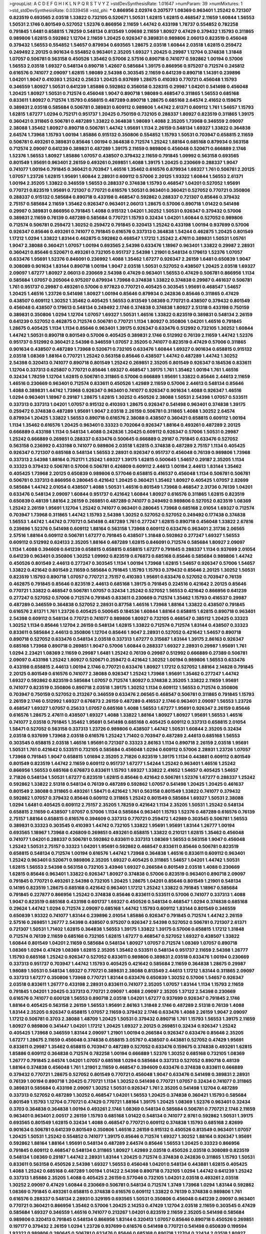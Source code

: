 >groupList:
A C D E F G H I K L
N P Q R S T V Y Z 
>stdDevSynthesisRate:
1.01647 
>numParam:
39
>numMixtures:
1
>std_stdDevSynthesisRate:
0.0339458
>std_phi:
***
0.866956 2.02974 0.207577 1.08369 0.963401 1.25242 0.721307 0.823519 0.693565 2.03518
1.33822 0.732105 0.520671 1.50531 1.62815 1.62815 0.468547 2.11659 1.60844 1.56553
1.50531 2.1746 0.801549 0.527052 1.52376 0.866956 2.11659 1.44742 0.433198 1.78737
0.554852 0.782258 0.791845 1.6481 0.658815 1.78259 0.548134 0.813549 1.09698 2.11659
1.80927 0.47429 0.379432 1.15793 0.311865 0.989806 1.62815 0.592862 1.12704 2.11659
1.20425 0.926347 0.389831 0.989806 2.06013 0.823519 0.456048 0.379432 1.56553 0.554852
1.54657 0.879934 0.693565 1.28675 2.03518 1.60844 2.03518 1.62815 0.259472 0.249492
2.20125 0.901634 0.554852 0.963401 2.35205 1.69327 1.20425 0.29987 1.12704 0.374838
1.31848 1.07057 0.506781 0.563158 0.450526 1.35462 0.57006 2.57516 0.890718 0.741077
0.592862 1.00194 0.57006 1.56553 2.03518 1.69327 0.548134 0.890718 1.42607 0.585684
1.39175 0.866956 0.975207 0.712574 0.245812 0.616576 0.741077 2.09097 1.62815 1.98089
2.54398 0.303545 2.11659 0.641239 0.890718 1.14391 0.239896 1.04201 1.9047 0.410393
1.25242 0.25633 1.20425 0.937699 1.28675 0.410393 0.770721 0.456048 1.15793 0.346559
1.80927 1.50531 0.641239 1.85886 0.592862 0.356058 0.328315 0.29987 1.04201 0.541498
0.456048 1.20425 1.80927 1.50531 0.712574 0.456048 1.9047 0.890718 1.98089 0.468547
0.311865 1.56553 0.685168 0.833611 1.80927 0.712574 1.15793 0.658815 0.487289 0.890718
1.28675 0.685168 2.64574 2.41652 0.159675 0.389831 2.03518 0.585684 0.506781 0.389831
0.609112 0.989806 1.44742 2.61371 0.609112 1.761 1.54657 1.15793 1.62815 1.67277
1.0294 0.752171 0.951737 1.20425 0.750159 0.732105 0.288337 1.80927 0.823519 0.311865
1.39175 0.360421 0.311865 0.506781 0.487289 1.33822 0.364838 1.98089 1.4088 2.35205
1.73968 0.346559 2.09097 2.38088 1.35462 1.80927 0.890718 0.506781 1.44742 1.95691
1.1134 2.26159 0.548134 1.69327 1.33822 0.364838 2.64574 1.73968 1.15793 1.00194
1.85886 0.915132 0.350806 0.554852 1.15793 1.50531 0.703947 0.658815 2.11659 0.506781
0.493261 0.389831 0.85646 1.00194 0.364838 0.712574 1.25242 1.88164 0.685168 0.879934
0.563158 0.712574 2.09097 0.641239 0.389831 0.487289 1.39175 2.11659 0.989806 0.456048
0.520671 0.666889 2.1746 1.52376 1.56553 1.80927 1.85886 1.07057 0.438507 0.379432
2.11659 0.791845 1.09992 0.563158 0.693565 0.801549 1.95691 0.963401 2.26159 0.493261
0.269851 1.4088 1.39175 1.20425 0.230669 0.288337 1.9047 0.741077 1.00194 0.791845
0.360421 0.703947 1.46516 1.35462 0.616576 0.879934 1.69327 1.761 0.506781 2.20125
1.07057 1.23726 1.62815 1.95691 1.60844 2.28931 0.609112 0.57006 2.20125 1.93322
1.60844 1.56553 2.61371 1.00194 2.35205 1.33822 0.346559 1.56553 0.288337 0.374838
1.15793 0.468547 1.04201 0.527052 1.95691 0.770721 0.823519 1.95691 0.721307 0.770721
0.616576 1.50531 0.963401 0.360421 0.527052 0.770721 0.350806 0.288337 0.915132 0.585684
0.890718 0.433198 0.468547 0.592862 0.288337 0.721307 0.85646 0.379432 2.75157 0.585684
2.11659 1.35462 0.926347 0.963401 2.06013 1.28675 0.57006 0.890718 1.01422 0.541498
0.29987 0.389831 0.866956 0.791845 1.4088 0.915132 1.04201 1.30252 1.50531 0.926347
0.379432 0.57006 0.389831 2.11659 0.76139 0.487289 0.585684 0.770721 1.15793 0.32434
1.04201 1.60844 0.527052 0.989806 0.712574 0.506781 0.259472 1.30252 0.259472 0.791845
0.320413 1.25242 0.433198 1.00194 0.937699 0.57006 0.926347 0.85646 0.493261 0.741077
0.791845 0.616576 0.337313 0.364838 1.54244 0.462875 1.20425 0.801549 1.17212 1.0294
1.33822 1.83144 0.462875 0.592862 0.468547 1.17212 1.25242 2.47611 0.389831 1.50531
1.05761 1.9047 2.38088 0.360421 1.07057 1.00194 0.693565 2.54398 0.633476 1.18967
0.963401 1.33822 0.29987 2.28931 0.360421 0.85646 0.520671 0.493261 0.732105 0.951737
2.54398 1.21901 0.548134 0.179613 1.52376 1.07057 0.633476 1.95691 1.52376 0.846091
0.236992 1.4088 1.35462 1.67277 0.926347 2.26159 1.6481 0.650839 1.9047 0.308089
0.901634 1.83144 0.890718 1.00194 1.9047 2.03518 1.50531 0.527052 0.438507 1.20425
2.03518 1.69327 2.09097 1.67277 1.80927 2.06013 0.230669 2.54398 0.47429 0.963401
1.56553 0.47429 0.506781 0.866956 1.1134 0.585684 1.07057 0.205064 0.975207 0.879934
1.73968 0.374838 1.33822 0.374838 0.29987 0.461637 0.506781 1.761 0.951737 0.29987
0.493261 0.57006 0.977823 0.770721 0.405425 0.303545 1.95691 0.468547 1.54657 1.20425
1.46516 1.23726 0.541498 1.80927 1.00194 0.85646 0.879934 0.242836 0.85646 0.311865
0.47429 0.438507 0.609112 1.30252 1.35462 0.405425 1.56553 0.813549 1.08369 0.770721
0.438507 0.379432 0.801549 0.456048 0.438507 0.179613 0.548134 0.249492 2.1746 0.374838
0.374838 1.80927 2.51318 0.433198 0.750159 0.389831 0.350806 1.0294 1.12704 1.07057
1.69327 1.50531 1.46516 1.33822 0.823519 0.389831 0.548134 2.26159 0.641239 0.527052
0.462875 0.712574 0.506781 0.770721 1.1134 1.80927 0.350806 1.04201 1.46516 0.791845
1.28675 0.405425 1.1134 1.1134 0.85646 0.963401 1.39175 0.926347 0.633476 0.512992
0.732105 1.30252 1.60844 1.44742 1.50531 0.890718 0.801549 0.57006 0.405425 0.389831
2.1746 0.512992 0.76139 2.11659 1.44742 1.52376 0.951737 0.512992 0.360421 2.54398
0.346559 1.07057 2.35205 0.741077 0.823519 0.47429 0.57006 0.311865 0.901634 0.438507
0.487289 1.73968 0.520671 0.732105 0.633476 1.60844 1.69327 0.901634 0.658815 0.915132
2.03518 1.08369 1.88164 0.770721 1.25242 0.563158 0.85646 0.438507 1.44742 0.487289
1.44742 1.30252 2.54398 0.320413 0.741077 0.890718 0.801549 1.25242 0.269851 2.35205
0.801549 0.926347 0.184536 0.833611 1.12704 0.337313 0.625807 0.770721 0.85646 1.69327
0.468547 1.39175 1.761 1.35462 1.00194 1.761 1.46516 0.32434 1.78259 1.12704
1.62815 0.506781 0.311865 0.57006 0.666889 1.95691 1.33822 0.85646 2.44613 2.11659
1.46516 0.230669 0.963401 0.712574 0.833611 0.450526 1.42989 2.11659 0.57006 2.44613
0.548134 0.85646 1.4088 0.389831 1.44742 1.73968 0.926347 0.963401 0.741077 0.926347
0.901634 1.4088 0.926347 1.46516 1.0294 0.963401 1.18967 0.29187 1.28675 1.62815
1.30252 0.450526 2.38088 1.50531 2.54398 1.07057 0.533511 0.337313 0.337313 1.04201
1.07057 0.915132 0.410393 1.28675 0.926347 0.541498 0.963401 0.374838 1.39175 0.259472
0.374838 0.487289 1.95691 1.9047 2.03518 2.26159 0.506781 0.311865 1.4088 1.30252
2.64574 0.879934 1.20425 1.33822 1.56553 0.890718 0.616576 2.38088 0.438507 0.360421
0.658815 0.609112 1.00194 1.1134 1.35462 0.616576 1.20425 0.963401 0.33323 0.702064
0.926347 1.88164 0.493261 0.487289 2.20125 0.666889 0.433198 1.1134 0.548134 1.4088
0.242836 1.20425 0.609112 0.926347 0.57006 1.50531 0.29987 1.25242 0.666889 0.269851
0.288337 0.633476 0.500645 0.666889 0.29187 0.791845 0.633476 0.527052 0.563158 0.236992
0.433198 0.741077 0.989806 2.03518 1.62815 0.374838 0.487289 2.75157 1.1134 0.405425
0.926347 0.721307 0.685168 0.548134 1.56553 2.28931 0.926347 0.951737 0.456048 0.76139
0.989806 1.73968 0.337313 2.54398 1.88164 0.752171 1.25242 1.69327 1.39175 1.62815
0.500645 1.54657 0.29187 2.35205 1.1134 0.33323 0.379432 0.506781 0.57006 0.506781
0.426809 0.609112 2.44613 1.00194 2.44613 1.83144 1.35462 0.405425 1.73968 2.20125
0.650839 0.989806 0.577046 0.658815 0.416537 0.456048 1.1134 0.506781 0.506781 0.506781
0.337313 0.866956 0.280645 0.421642 1.20425 0.360421 1.35462 1.80927 0.405425 1.07057
2.82699 0.585684 1.44742 2.01054 0.438507 1.4088 1.50531 1.46516 0.801549 1.73968
0.468547 2.31736 0.76139 1.04201 0.633476 0.548134 2.09097 1.60844 0.951737 0.421642
1.60844 1.80927 0.616576 0.311865 1.62815 0.823519 0.650839 0.48139 1.88164 2.26159
0.269851 0.487289 0.741077 0.249492 0.989806 0.527052 0.823519 1.08369 1.25242 2.26159
1.95691 1.12704 1.25242 0.741077 0.963401 0.280645 1.73968 0.685168 2.01054 1.69327
0.712574 0.703947 1.73968 0.311865 1.44742 1.15793 2.54398 1.30252 0.527052 0.527052
0.249492 0.177438 0.374838 1.56553 1.44742 1.44742 0.770721 0.541498 0.487289 1.761
0.277247 1.62815 0.890718 0.456048 1.33822 2.67816 0.239896 1.52376 0.541498 0.609112
1.88164 0.563158 1.73968 0.609112 0.633476 0.963401 2.31736 2.06565 2.57516 1.88164
0.609112 0.506781 1.67277 0.791845 0.438507 1.31848 0.592862 0.277247 1.69327 1.56553
0.609112 0.512992 0.624133 2.35205 1.88164 0.487289 1.62815 0.846091 0.712574 0.585684
1.80927 2.09097 1.1134 1.4088 0.394609 0.641239 0.658815 0.658815 0.658815 1.67277
0.791845 0.288337 1.1134 0.937699 2.01054 0.641239 0.963401 0.350806 1.30252 1.09992
0.823519 0.676873 0.685168 0.85646 0.585684 0.989806 1.44742 0.450526 0.801549 2.44613
0.277247 0.303545 1.1134 1.00194 1.73968 1.62815 1.54657 0.926347 0.57006 1.54657
1.33822 0.421642 0.801549 2.11659 0.585684 0.791845 1.15793 1.15793 0.379432 0.85646
2.20125 1.30252 1.50531 0.823519 1.15793 0.890718 1.07057 0.770721 2.75157 0.410393
1.95691 0.633476 0.527052 0.703947 0.76139 0.462875 0.791845 0.85646 0.823519 2.44613
0.685168 1.39175 0.791845 0.224516 0.421642 2.20125 0.85646 0.770721 1.33822 0.468547
0.506781 1.07057 0.32434 1.25242 0.527052 1.56553 0.421642 0.866956 0.641239 0.277247
0.527052 0.57006 0.712574 0.791845 0.833611 0.230669 0.712574 1.35462 1.15793 0.416537
0.29987 0.487289 0.346559 0.364838 0.527052 2.28931 0.87758 1.46516 1.73968 1.88164
1.33822 0.438507 0.791845 0.616576 2.61371 1.761 1.23726 0.405425 0.500645 0.184536
1.60844 1.88164 0.658815 1.62815 0.890718 0.963401 2.54398 0.609112 0.548134 0.770721
0.741077 0.989806 1.80927 0.732105 0.468547 0.385112 1.20425 0.33323 1.30252 1.1134
0.85646 1.12704 2.26159 0.548134 1.62815 1.33822 0.712574 0.712574 1.83144 0.438507
0.33323 0.833611 0.585684 2.44613 0.350806 1.12704 0.85646 1.9047 2.28931 0.527052
0.421642 1.54657 0.890718 0.890718 0.527052 0.633476 0.548134 2.03518 0.337313 1.67277
0.315687 1.83144 1.39175 2.86163 0.926347 0.685168 1.73968 0.890718 0.269851 1.9047
0.57006 1.60844 0.288337 1.69327 2.28931 0.29987 1.95691 1.761 1.0294 2.23421
1.08369 2.11659 0.29987 1.6481 1.25242 0.76139 0.29987 0.512992 0.666889 0.27389
0.506781 2.09097 0.433198 1.25242 1.80927 0.520671 0.259472 0.421642 1.30252 1.00194
0.989806 1.56553 0.633476 0.433198 0.658815 2.44613 1.00194 2.1746 0.770721 0.633476
1.80927 1.17212 0.527052 1.88164 2.14828 0.791845 2.20125 0.801549 0.616576 0.741077
2.38088 0.926347 1.25242 1.73968 1.95691 1.35462 0.277247 1.44742 1.69327 0.592862
0.823519 0.585684 1.07057 0.712574 1.80927 0.374838 2.35205 1.33822 2.11659 1.95691
0.741077 0.823519 0.350806 0.890718 2.03518 1.39175 1.30252 1.1134 0.609112 1.56553
0.712574 0.350806 0.703947 0.750159 0.527052 0.213267 0.346559 0.633476 2.06565 0.468547
0.506781 0.311865 0.791845 1.15793 2.26159 2.1746 0.512992 1.69327 0.676873 2.26159
0.487289 0.416537 2.1746 0.963401 2.09097 1.56553 1.23726 0.468547 1.69327 1.07057
0.25633 1.07057 0.685168 1.4088 1.56553 1.67277 1.95691 0.926347 2.26159 0.85646
0.616576 1.28675 2.47611 0.438507 1.69327 1.4088 1.33822 1.88164 1.80927 1.80927
1.95691 1.56553 1.46516 0.741077 2.03518 0.791845 1.35462 1.95691 0.541498 0.685168
0.405425 0.609112 0.337313 0.658815 2.01054 1.58471 0.527052 0.563158 0.337313 1.23726
0.989806 0.438507 1.44742 1.50531 1.60844 2.35205 0.32434 2.03518 0.937699 1.73968
2.03518 0.616576 1.25242 1.71402 0.703947 0.487289 2.44613 0.685168 1.56553 0.303545
0.658815 2.03518 1.46516 1.95691 0.721307 0.33323 2.86163 1.1134 0.890718 2.26159
2.03518 1.95691 1.50531 1.761 0.421642 0.533511 0.732105 0.585684 0.456048 1.0294
0.609112 0.57006 2.28931 1.23726 1.07057 1.73968 0.791845 1.9047 0.658815 1.01694
2.35205 2.71826 0.823519 1.39175 1.1134 0.443881 0.609112 0.801549 0.801549 0.823519
1.44742 2.11659 0.609112 0.951737 1.67277 1.54244 1.25242 0.963401 1.46516 1.25242
0.866956 1.56553 0.685168 0.676873 0.833611 1.15793 1.69327 1.33822 2.41652 1.54657
0.405425 1.54657 2.71826 0.548134 1.50531 1.67277 0.823519 1.62815 0.85646 0.421642
0.506781 1.52376 1.67277 0.288337 1.25242 0.592862 1.33822 2.51318 0.548134 0.76139
0.487289 0.592862 1.07057 0.541498 1.20425 1.20425 0.461637 0.801549 2.38088 0.311865
0.493261 1.58471 0.421642 1.761 0.563158 0.801549 1.33822 0.741077 0.379432 0.592862
1.07057 0.379432 0.85646 0.609112 0.311865 1.25242 0.801549 0.585684 1.69327 1.50531
2.38088 1.0294 1.6481 0.405425 0.609112 2.75157 2.35205 1.78259 0.421642 1.1134
2.35205 1.50531 1.25242 0.548134 0.658815 2.11659 0.438507 1.07057 0.57006 1.1134
0.585684 0.963401 1.15793 1.52376 0.487289 0.616576 0.76139 2.75157 1.88164 0.658815
0.616576 0.394609 0.337313 0.770721 0.259472 1.42989 0.303545 0.506781 1.56553 0.389831
0.33323 0.303545 0.410393 1.44742 0.732105 1.33822 1.95691 1.95691 1.83144 1.26777
1.00194 0.693565 1.18967 1.73968 0.426809 0.269851 0.493261 0.658815 1.33822 0.210121
1.62815 1.35462 0.456048 0.741077 1.04201 0.288337 0.506781 0.592862 0.833611 0.337313
1.08369 1.56553 0.563158 1.9047 0.456048 1.25242 1.50531 2.75157 0.33323 1.04201
1.95691 0.592862 0.468547 0.833611 0.85646 0.506781 0.823519 0.658815 0.548134 0.712574
1.00194 0.616576 1.44742 1.73968 0.364838 1.46516 0.833611 0.609112 0.963401 1.25242
0.963401 0.520671 0.989806 2.35205 1.69327 0.405425 0.311865 1.54657 1.04201 1.44742
1.50531 1.62815 1.56553 2.54398 0.563158 0.732105 3.43946 1.69327 0.266584 0.801549
2.03518 1.4088 0.230669 1.62815 0.85646 0.963401 1.33822 0.926347 1.80927 0.374838
0.57006 0.823519 0.963401 0.890718 2.09097 0.791845 0.770721 0.493261 2.54398 0.732105
1.20425 1.28675 1.04201 0.85646 0.801549 1.21901 0.548134 0.14195 0.823519 1.28675
0.685168 0.421642 0.963401 1.17212 1.25242 1.33822 0.791845 1.18967 0.585684 0.791845
0.227877 0.866956 1.25242 0.374838 0.85646 0.833611 0.533511 0.57006 0.741077 0.337313
1.4088 1.9047 0.823519 0.685168 0.433198 0.601737 1.69327 0.450526 0.548134 0.468547
1.0294 0.374838 0.685168 0.29624 1.44742 1.0294 0.712574 2.09097 0.685168 1.44742
1.15793 0.609112 1.83144 0.801549 0.346559 0.650839 1.93322 0.741077 1.83144 0.239896
2.01054 1.85886 0.926347 0.791845 0.712574 1.44742 2.26159 2.57516 0.269851 1.26777
2.54398 0.438507 0.975207 0.926347 2.54398 0.527052 0.506781 0.721307 2.61371 0.721307
1.50531 1.71402 1.62815 0.364838 1.56553 1.39175 1.33822 1.39175 0.57006 0.658815
1.17212 1.31848 0.712574 0.76139 2.11659 0.685168 0.732105 1.62815 1.67277 0.468547
0.527052 1.69327 0.438507 1.33822 1.60844 0.801549 1.04201 2.11659 0.585684 0.548134
1.80927 1.07057 0.712574 1.08369 1.07057 0.890718 1.08369 1.0294 0.47429 1.08369
1.62815 2.35205 1.35462 0.533511 0.548134 0.951737 2.11659 2.54398 1.26777 1.15793
0.685168 1.25242 0.926347 0.527052 0.833611 0.989806 0.389831 2.03518 0.633476 1.00194
0.230669 0.337313 0.951737 0.703947 1.44742 1.15793 0.405425 0.421642 0.585684 2.11659
0.364838 1.28675 0.29987 1.98089 1.50531 0.548134 1.69327 0.770721 0.389831 2.38088
0.813549 2.44613 1.17212 1.83144 0.311865 2.09097 0.337313 1.67277 0.350806 1.73968
0.770721 1.83144 0.633476 0.650839 1.30252 0.57006 1.54657 0.926347 2.03518 0.833611
1.26777 0.433198 2.28931 0.833611 0.741077 2.35205 1.07057 1.83144 1.1134 1.15793
2.11659 0.791845 1.04201 1.20425 0.337313 0.770721 2.09097 1.4088 2.09097 2.35205
1.37122 2.54398 0.230669 0.616576 0.741077 0.600128 1.56553 0.890718 2.03518 1.04201
1.67277 0.937699 0.926347 0.791845 2.1746 1.88164 0.405425 0.563158 2.26159 1.56553
1.95691 2.86163 1.31848 2.1746 0.487289 2.51318 0.76139 1.4088 1.83144 2.35205
0.926347 0.658815 1.07057 2.11659 0.379432 2.1746 0.633476 1.4088 2.26159 1.9047
2.09097 1.17212 0.506781 0.3703 2.38088 1.48709 1.20425 1.50531 0.379432 0.890718
1.761 1.15793 1.56553 1.39175 2.11659 1.80927 0.989806 0.341447 1.04201 1.17212
1.20425 1.69327 2.20125 0.269851 0.32434 0.926347 1.25242 0.405425 1.73968 0.346559
1.83144 2.09097 1.21901 1.00194 0.266584 0.926347 0.633476 0.85646 2.35205 1.67277
1.28675 2.11659 0.456048 0.374838 0.658815 3.05767 0.438507 0.443881 0.527052 0.47429
1.95691 0.833611 0.29987 1.35462 0.658815 0.703947 0.487289 0.527052 0.633476 0.159675
0.374838 0.493261 1.62815 1.85886 0.609112 0.364838 0.712574 0.782258 1.00194 0.666889
1.52376 1.30252 0.685168 0.732105 1.08369 1.26777 0.791845 2.64574 1.04201 1.07057
0.685168 1.0294 0.585684 0.337313 0.527052 0.890718 0.48139 1.88164 0.374838 0.456048
1.761 1.21901 2.11659 0.468547 0.394609 0.633476 0.374838 0.833611 0.666889 0.379432
0.770721 1.28675 0.527052 0.801549 0.770721 0.456048 1.9047 0.633476 0.541498 0.389831
2.28931 0.76139 1.00194 0.890718 1.20425 0.770721 1.1134 1.30252 0.541498 0.770721
1.07057 0.32434 0.741077 0.311865 0.389831 0.585684 0.433198 2.09097 1.30252 1.50531
0.926347 1.761 2.35205 0.541498 1.12704 0.487289 0.337313 0.527052 0.487289 1.30252
0.468547 1.04201 1.56553 1.20425 0.374838 0.360421 1.15793 0.585684 0.801549 1.15793
1.12704 0.770721 0.47429 0.770721 1.88164 1.39175 1.20425 1.08369 1.52376 0.963401
0.32434 0.3703 0.364838 0.364838 1.00194 0.493261 2.1746 1.08369 0.548134 0.585684
0.506781 0.770721 2.1746 2.11659 0.963401 0.963401 2.00517 2.26159 1.15793 0.685168
1.01422 0.548134 0.741077 2.9761 0.592862 1.50531 1.39175 0.693565 0.801549 1.62815
0.32434 1.4088 0.468547 0.770721 0.609112 0.374838 1.15793 0.685168 2.82699 0.901634
0.506781 0.641239 0.801549 0.350806 1.46516 2.26159 0.915132 0.450526 0.813549 0.963401
1.07057 1.20425 1.50531 1.25242 0.554852 0.741077 1.39175 0.85646 0.712574 1.69327
1.30252 1.88164 0.926347 1.95691 0.592862 1.88164 1.88164 1.95691 0.548134 0.487289
2.64574 0.85646 1.56553 1.20425 0.33323 0.866956 0.791845 0.609112 0.468547 0.548134
0.311865 1.80927 1.42989 2.03518 0.450526 2.03518 0.308089 0.823519 0.548134 1.08369
0.29187 1.44742 2.28931 1.83144 1.20425 0.712574 0.374838 0.242836 0.311865 1.15793
1.50531 0.833611 0.563158 0.450526 2.54398 1.69327 1.56553 0.456048 1.04201 0.548134
0.443881 1.62815 0.405425 1.4088 1.25242 0.685168 0.487289 1.00194 1.01422 2.54398
0.890718 0.732105 1.0294 1.44742 0.641239 1.25242 0.337313 1.85886 2.35205 1.4088
0.405425 2.26159 0.577046 0.732105 1.04201 2.03518 0.493261 2.03518 1.30252 2.09097
0.47429 1.60844 0.230669 0.506781 0.548134 0.712574 1.3749 1.73968 1.0294 1.83144
0.592862 1.08369 0.791845 0.493261 0.658815 0.374838 0.616576 0.609112 1.33822 0.76139
0.374838 0.989806 1.761 0.616576 0.288337 0.548134 2.28931 0.329195 0.693565 1.50531
0.350806 0.456048 0.641239 2.09097 0.963401 0.770721 0.360421 0.866956 1.35462 0.57006
1.20425 2.14253 0.47429 1.12704 2.03518 2.11659 0.303545 0.47429 0.585684 1.69327
0.346559 1.46516 0.741077 0.213267 1.04201 0.823519 2.11659 2.35205 0.541498 0.585684
0.989806 0.320413 0.791845 0.548134 0.866956 1.83144 0.320413 1.07057 0.85646 0.890718
0.450526 0.269851 0.197177 0.379432 2.26159 1.0294 1.23726 0.937699 0.616576 0.541498
0.770721 0.541498 0.650839 0.199594 1.93322 0.989806 0.280645 0.506781 0.633476 0.85646
0.685168 0.890718 1.12704 0.32434 2.03518 1.80927 1.33822 0.506781 1.67277 0.770721
0.346559 0.563158 0.346559 1.28675 0.421642 1.69327 1.50531 1.15793 1.04201 0.801549
2.11659 0.926347 0.926347 0.389831 1.00194 1.73968 0.780166 0.879934 0.450526 0.650839
0.890718 0.693565 0.493261 0.563158 0.879934 1.00194 0.468547 0.823519 0.901634 1.60844
0.533511 1.73968 0.33323 2.64574 0.533511 0.227877 0.989806 0.57006 0.405425 0.823519
1.50531 2.03518 2.03518 0.438507 1.88164 2.28931 1.44742 0.791845 0.563158 0.823519
0.901634 0.374838 0.685168 0.741077 0.76139 1.95691 2.03518 0.468547 1.54657 0.416537
0.685168 0.712574 0.456048 0.609112 0.47429 1.28675 1.1134 0.658815 0.438507 1.39175
2.44613 0.823519 0.563158 0.616576 1.20425 0.527052 1.25242 1.50531 0.641239 0.337313
0.926347 2.1746 0.732105 0.685168 0.32434 1.25242 0.379432 0.421642 1.35462 0.963401
0.506781 0.609112 1.07057 0.512992 1.20425 1.62815 0.890718 0.85646 0.801549 0.443881
2.64574 0.269851 0.426809 0.337313 1.15793 0.801549 1.95691 1.20425 0.57006 1.50531
2.94007 2.44613 0.421642 0.533511 1.30252 2.64574 0.685168 1.20425 0.468547 0.230669
0.658815 0.85646 0.527052 1.07057 0.57006 0.85646 1.30252 1.12704 1.12704 0.926347
0.259472 0.770721 0.658815 0.57006 1.67277 0.47429 1.56553 1.05478 0.563158 1.88164
2.54398 1.56553 0.29187 1.20425 0.658815 0.890718 0.85646 0.47429 1.00194 1.39175
0.47429 0.890718 0.741077 2.1746 0.389831 0.801549 1.52376 0.609112 0.577046 1.67277
0.166062 1.46516 1.30252 1.1134 0.770721 0.487289 2.1746 0.951737 0.926347 0.658815
1.58471 0.926347 1.761 0.506781 0.823519 0.676873 0.963401 1.20425 1.93322 0.633476
1.54657 1.46516 0.527052 0.468547 0.712574 1.1134 0.732105 2.64574 1.4088 1.69327
0.685168 0.410393 0.506781 1.95691 1.20425 1.35462 0.337313 0.926347 0.666889 1.83144
0.25255 0.658815 1.07057 2.03518 0.937699 0.450526 0.633476 1.80927 0.641239 0.29987
0.975207 0.890718 1.56553 1.07057 0.506781 1.20425 2.26159 0.506781 0.487289 0.666889
0.427954 0.951737 0.438507 2.01054 2.26159 0.592862 0.389831 2.35205 1.73968 1.6481
0.616576 2.11659 0.450526 1.25242 0.712574 1.20425 0.811372 1.00194 0.676873 1.58471
1.50531 0.337313 0.468547 0.374838 0.866956 1.83144 1.761 0.732105 0.506781 0.833611
0.685168 0.890718 0.450526 0.405425 0.658815 2.64574 0.468547 0.346559 0.288337 0.666889
0.421642 0.890718 0.29987 0.641239 0.592862 0.712574 1.07057 1.00194 0.833611 1.07057
2.51318 0.337313 1.21901 1.07057 2.54398 0.311865 1.50531 2.35205 0.33323 2.28931
0.585684 1.56553 0.493261 0.405425 2.06013 0.741077 1.50531 1.08369 1.30252 0.554852
0.633476 0.346559 0.76139 1.07057 1.04201 1.761 1.95691 0.712574 0.801549 0.337313
1.08369 0.685168 0.389831 0.791845 0.450526 2.28931 1.28675 1.33822 0.741077 1.62815
2.28931 1.35462 0.364838 1.67277 1.30252 0.658815 1.60844 0.592862 0.85646 2.26159
1.52376 0.311865 1.39175 0.926347 0.823519 1.98089 0.641239 1.1134 0.29624 0.346559
1.25242 0.468547 1.52376 2.09097 0.433198 0.712574 0.791845 1.69327 0.712574 0.951737
1.62815 1.01422 1.05761 2.14253 1.60844 0.47429 0.506781 1.67277 2.09097 0.666889
2.11659 0.541498 1.08369 1.50531 0.823519 0.506781 2.26159 0.926347 0.364838 0.989806
0.263356 1.08369 0.890718 0.666889 0.658815 1.761 1.20425 1.23726 1.95691 0.394609
0.308089 2.06013 0.585684 0.685168 0.609112 0.801549 1.62815 1.25242 2.51318 0.791845
0.890718 1.67277 1.12704 0.732105 0.32434 1.44742 0.57006 2.03518 0.813549 0.658815
1.50531 1.44742 0.548134 0.450526 0.189594 0.47429 0.732105 0.801549 0.616576 1.1134
2.38088 0.833611 0.823519 0.641239 1.44742 0.823519 0.890718 2.03518 0.468547 1.95691
1.12704 0.585684 1.44742 1.07057 0.712574 1.4088 0.32434 1.761 0.846091 0.926347
0.658815 1.17212 1.00194 0.685168 1.9047 0.926347 0.410393 1.44742 1.44742 0.364838
0.541498 2.64574 0.364838 2.64574 0.585684 0.487289 1.35462 0.456048 0.770721 0.741077
2.03518 2.75157 0.405425 0.512992 1.80927 0.937699 0.732105 1.20425 0.712574 1.9047
1.04201 1.80927 2.11659 1.95691 2.26159 1.50531 1.88164 1.00194 0.616576 0.33323
0.379432 0.199594 1.18967 1.95691 1.761 0.989806 0.548134 1.39175 1.761 1.42607
1.80927 1.25242 0.685168 0.937699 0.506781 0.527052 1.761 2.20125 0.468547 0.975207
1.95691 1.67277 1.30252 1.33822 1.30252 1.25242 0.609112 0.548134 0.47429 1.07057
1.20425 1.39175 1.4088 1.25242 0.421642 0.527052 0.405425 0.487289 0.712574 2.54398
1.17212 0.57006 0.337313 0.57006 2.57516 1.05478 0.741077 0.266584 1.07057 0.239896
1.07057 1.761 0.741077 0.360421 2.11659 0.548134 1.95691 0.951737 2.20125 0.308089
1.1134 0.337313 0.633476 0.233496 1.80927 2.64574 0.770721 0.416537 2.20125 0.554852
0.487289 0.3703 1.95691 0.703947 1.20425 1.00194 1.42607 0.801549 1.07057 1.67277
0.879934 1.88164 0.801549 0.506781 0.866956 0.625807 1.80927 1.04201 2.35205 0.311865
1.44742 2.01054 0.487289 0.468547 0.926347 0.421642 0.456048 1.62815 0.721307 0.374838
1.15793 0.633476 0.303545 2.1746 0.563158 0.703947 0.288337 0.926347 0.926347 0.487289
0.520671 1.95691 0.468547 1.07057 0.389831 1.30252 0.450526 2.47611 1.09992 1.58471
0.242836 2.68535 1.83144 0.685168 0.926347 1.4088 0.609112 0.364838 0.32434 2.20125
1.18967 0.879934 1.35462 1.07057 0.85646 0.823519 1.05761 0.926347 0.548134 0.890718
0.585684 0.421642 1.1134 1.14391 0.426809 1.71402 1.17212 0.801549 1.95691 0.364838
1.08369 0.989806 0.658815 0.512992 0.866956 0.721307 0.592862 1.62815 0.541498 2.09097
2.1746 1.15793 0.951737 0.346559 1.88164 0.585684 0.989806 1.07057 0.355105 0.421642
0.801549 0.76139 0.926347 1.46516 1.52376 1.20425 0.328315 0.703947 1.12704 1.83144
0.364838 0.493261 0.693565 0.350806 1.30252 0.520671 0.47429 0.360421 0.320413 1.15793
0.487289 0.527052 1.30252 0.57006 0.609112 2.11659 0.242836 1.28675 2.26159 0.641239
1.35462 0.389831 0.633476 0.890718 2.03518 0.421642 1.44742 0.823519 0.915132 0.592862
1.17212 0.609112 1.04201 0.633476 1.04201 0.269851 1.20425 1.35462 0.350806 0.890718
0.527052 0.633476 0.487289 2.71826 1.62815 1.761 0.277247 2.64574 0.609112 0.487289
0.527052 0.29187 0.47429 1.30252 0.533511 0.364838 1.4088 0.890718 0.685168 1.50531
0.770721 0.280645 0.493261 1.62815 3.05767 1.20425 2.51318 1.761 0.438507 1.67277
0.732105 1.39175 0.456048 0.266584 1.93322 0.676873 2.26159 1.30252 0.741077 1.88164
0.57006 1.04201 1.15793 0.427954 0.703947 1.4088 0.823519 0.633476 1.12704 0.585684
1.44742 2.03518 0.337313 0.364838 1.15793 2.38088 0.76139 0.76139 0.658815 0.609112
0.506781 0.47429 2.44613 0.394609 1.18967 1.09992 0.360421 0.400516 0.493261 0.506781
1.33822 0.400516 0.374838 2.1746 0.76139 1.08369 1.23726 0.506781 1.04201 1.33822
0.712574 1.88164 0.609112 0.506781 2.35205 0.732105 0.277247 2.67816 1.15793 0.487289
0.633476 0.410393 0.527052 0.385112 1.4088 0.320413 1.88164 1.04201 1.71862 1.28675
2.20125 1.33822 1.30252 0.741077 0.833611 0.791845 2.03518 0.801549 1.25242 1.95691
2.32358 0.915132 1.50531 0.438507 1.54657 1.83144 0.280645 0.389831 0.548134 2.1746
0.791845 0.963401 0.770721 0.890718 0.676873 0.633476 0.963401 1.46516 0.3703 0.548134
0.937699 0.823519 0.506781 1.39175 1.95691 1.4088 0.791845 0.693565 1.32202 2.09097
0.337313 0.548134 1.95691 1.1134 1.08369 2.11659 0.468547 0.506781 1.15793 2.35205
1.4088 2.03518 0.592862 0.76139 0.585684 2.20125 1.15793 2.11659 0.770721 2.01054
1.95691 0.364838 2.01054 0.468547 0.633476 1.50531 1.1134 0.601737 2.47611 0.585684
1.56553 1.69327 1.54657 1.67277 1.35462 2.20125 0.791845 0.405425 0.280645 0.823519
1.9047 0.47429 1.62815 0.791845 2.03518 2.28931 0.389831 0.426809 0.732105 0.890718
0.801549 0.57006 1.80927 1.93322 1.07057 1.54657 0.926347 1.04201 1.07057 0.364838
0.937699 1.60844 0.456048 1.95691 0.311865 1.56553 0.360421 1.39175 0.770721 0.506781
1.1134 0.527052 1.12704 0.85646 1.1134 1.17212 1.50531 0.487289 0.585684 1.88164
0.741077 2.78529 0.456048 0.548134 0.890718 0.47429 0.801549 1.83144 0.592862 0.389831
0.890718 0.76139 0.712574 1.00194 0.585684 1.35462 2.26159 0.47429 0.890718 0.405425
0.230669 0.616576 0.721307 1.73968 2.11659 0.633476 1.80927 1.12704 0.879934 0.246472
0.685168 1.54657 1.39175 1.20425 1.15793 0.750159 0.541498 2.01054 0.346559 2.44613
0.633476 1.20425 1.17212 1.1134 1.67277 2.61371 2.26159 0.989806 1.83144 0.266584
0.846091 1.25242 1.9047 1.83144 0.963401 1.07057 1.44742 0.32434 0.311865 2.03518
1.1134 0.389831 1.4088 0.563158 0.780166 0.585684 1.20425 0.57006 1.26777 1.1134
0.374838 0.337313 0.592862 0.389831 0.85646 0.791845 0.57006 0.512992 1.6481 2.26159
1.761 0.866956 0.527052 0.780166 0.685168 0.506781 0.791845 0.926347 2.35205 1.15793
0.592862 2.35205 1.39175 0.563158 0.585684 2.75157 1.73968 1.4088 0.13285 0.712574
0.693565 1.30252 1.761 2.64574 2.03518 1.69327 0.801549 2.28931 1.1134 0.703947
0.915132 1.95691 0.328315 1.46516 1.80927 0.85646 0.741077 2.44613 0.288337 2.09097
0.676873 1.30252 0.487289 1.88164 0.741077 2.09097 1.50531 0.741077 0.609112 1.69327
2.09097 2.03518 0.658815 1.30252 0.823519 1.25242 2.03518 1.0294 0.277247 0.915132
0.703947 2.09097 1.73968 1.23726 0.693565 2.44613 1.93322 1.20425 1.20425 0.249492
0.732105 2.32358 2.11659 1.12704 1.17212 0.616576 0.633476 0.57006 0.374838 0.438507
1.25242 1.30252 1.50531 0.641239 0.866956 0.159675 0.563158 0.389831 0.389831 0.29987
0.329195 0.512992 0.915132 0.379432 1.50531 0.813549 0.791845 2.54398 1.52376 0.801549
1.12704 0.421642 0.732105 0.350806 0.641239 0.741077 2.61371 0.625807 1.04201 1.20425
0.57006 0.259472 1.56553 0.890718 1.0294 0.658815 0.741077 0.450526 1.0294 0.461637
2.26159 0.487289 1.15793 0.609112 1.20425 0.527052 0.527052 0.866956 0.288337 2.38088
0.721307 0.57006 1.31848 1.04201 0.823519 0.394609 1.12704 1.1134 0.770721 0.32434
1.85886 0.57006 1.83144 0.616576 0.500645 0.585684 1.85886 1.00194 0.963401 0.337313
0.951737 1.44742 1.9047 1.88164 0.685168 0.915132 2.38088 0.416537 0.890718 0.493261
1.69327 0.47429 2.1746 2.09097 1.04201 0.548134 1.35462 0.926347 0.926347 1.32202
1.44742 0.438507 1.761 1.1134 3.05767 0.732105 1.18967 1.30252 0.963401 0.732105
0.963401 0.385112 2.03518 0.421642 0.741077 2.26159 1.83144 0.712574 1.62815 1.30252
1.56553 0.890718 0.585684 1.44742 0.360421 0.915132 0.915132 1.69327 1.80927 1.25242
0.57006 1.44742 0.54005 1.23726 1.83144 0.85646 0.585684 2.1746 0.866956 1.46516
0.421642 1.1134 0.926347 0.685168 0.641239 0.76139 1.9047 0.791845 0.57006 0.770721
1.20425 0.741077 0.410393 0.770721 1.0294 1.56553 0.712574 0.506781 0.609112 1.95691
1.46516 0.421642 1.95691 0.801549 0.350806 0.512992 1.08369 0.879934 2.01054 0.512992
1.4088 1.20425 0.712574 0.533511 1.35462 1.39175 0.833611 2.20125 2.44613 0.585684
0.801549 0.693565 0.493261 1.67277 0.360421 1.25242 2.26159 0.609112 1.33822 0.926347
0.890718 1.44742 1.88164 1.17212 2.28931 0.311865 0.259472 1.69327 1.69327 0.741077
1.21901 1.20425 0.450526 0.833611 0.303545 1.56553 1.44742 1.44742 1.95691 1.93322
1.35462 1.15793 1.44742 1.12704 0.47429 0.666889 0.989806 1.80927 1.88164 1.15793
0.676873 2.54398 0.311865 2.28931 0.541498 1.83144 1.15793 0.616576 0.833611 2.54398
1.9047 0.233496 0.259472 0.658815 0.506781 0.685168 1.88164 1.73968 0.456048 0.389831
1.4088 0.650839 0.548134 1.95691 1.35462 2.11659 1.18967 0.311865 0.658815 0.85646
1.56553 0.685168 0.592862 0.600128 0.770721 1.9047 1.07057 0.563158 0.85646 0.616576
0.520671 1.60844 0.963401 1.46516 1.1134 0.791845 1.93322 0.32434 1.9047 0.801549
1.00194 1.52376 1.67277 0.633476 0.379432 1.00194 1.1134 1.3749 1.9047 0.879934
0.280645 1.80927 1.80927 1.33822 0.616576 1.17212 0.741077 1.4088 0.951737 0.487289
1.78737 1.52376 0.641239 0.658815 1.9047 2.47611 2.38088 0.926347 0.288337 0.487289
3.05767 0.791845 1.98089 0.360421 1.95691 0.791845 0.57006 0.721307 0.658815 0.311865
1.44742 1.62815 0.866956 0.685168 0.337313 0.592862 0.29987 1.80927 0.288337 0.379432
0.866956 1.88164 0.288337 0.379432 0.741077 1.1134 1.69327 2.54398 1.56553 1.30252
0.410393 0.487289 1.21901 0.520671 2.28931 0.527052 0.770721 0.926347 0.85646 0.609112
2.11659 0.926347 0.770721 1.30252 1.07057 1.98089 0.389831 0.233496 1.08369 0.633476
0.259472 1.54657 1.17212 2.44613 1.98089 0.215881 2.26159 1.73968 1.04201 0.421642
0.641239 0.410393 1.00194 0.450526 0.512992 0.421642 1.1134 0.585684 1.88164 1.56553
1.80927 1.23726 0.548134 0.633476 1.73968 0.609112 1.25242 0.33323 1.88164 2.09097
0.506781 0.732105 1.52376 2.44613 0.32434 1.39175 1.54657 0.389831 1.4088 1.1134
0.506781 0.57006 0.410393 1.73968 0.500645 0.592862 0.405425 1.21901 1.56553 0.633476
2.03518 1.44742 2.44613 0.85646 0.963401 0.487289 0.389831 1.20425 1.07057 0.609112
2.09097 0.658815 1.25242 0.633476 1.18967 1.08369 0.563158 1.56553 0.937699 1.23726
1.15793 0.963401 1.88164 0.609112 1.1134 1.761 0.695425 0.421642 0.951737 2.11659
0.493261 1.56553 2.03518 1.3749 2.11659 0.57006 1.33822 1.62815 2.26159 2.26159
0.780166 1.80927 0.493261 0.685168 0.57006 1.4088 0.548134 0.712574 0.732105 0.963401
1.15793 1.15793 0.791845 0.288337 1.15793 0.29987 0.989806 2.1746 0.741077 1.73968
1.35462 0.963401 0.374838 0.438507 1.28675 0.520671 1.80927 1.20425 0.277247 0.85646
1.15793 1.20425 0.311865 1.20425 1.30252 1.44742 0.676873 0.25633 0.770721 1.52376
1.69327 1.42989 1.52376 0.246472 0.311865 0.493261 1.50531 0.693565 1.761 2.03518
0.712574 0.963401 0.741077 1.1134 0.506781 0.693565 0.548134 1.28675 1.54657 1.07057
1.88164 1.28675 1.18967 0.221798 1.20425 0.548134 2.35205 1.39175 0.389831 2.64574
1.20425 0.890718 1.69327 0.609112 0.506781 0.801549 0.801549 0.85646 0.658815 2.35205
1.17212 0.989806 0.438507 0.533511 0.926347 0.462875 0.685168 0.215881 0.685168 0.926347
0.609112 1.15793 0.554852 2.26159 0.57006 1.56553 0.350806 1.35462 1.4088 1.0294
0.658815 0.770721 0.741077 0.890718 1.35462 0.926347 0.76139 1.60844 0.833611 2.35205
0.801549 1.88164 0.443881 0.487289 0.592862 0.57006 0.658815 1.73968 1.30252 1.56553
0.500645 1.69327 0.609112 0.468547 0.85646 1.25242 1.25242 0.166062 0.280645 1.50531
2.28931 1.26777 0.421642 2.11659 1.20425 0.741077 1.58471 0.585684 2.03518 2.47611
0.633476 0.676873 1.28675 1.62815 0.693565 1.44742 1.0294 0.399445 0.658815 1.08369
0.487289 0.801549 0.374838 0.890718 1.25242 0.846091 1.20425 0.277247 1.73968 0.421642
0.350806 0.405425 0.616576 0.658815 0.712574 0.901634 0.741077 2.03518 2.41652 2.28931
0.585684 1.69327 1.56553 1.46516 0.823519 0.890718 0.47429 1.44742 2.06013 2.01054
0.433198 0.405425 0.207577 0.438507 0.609112 0.364838 1.00194 1.62815 0.592862 0.303545
0.438507 0.32434 1.33822 0.592862 0.405425 0.975207 1.04201 1.39175 1.17212 1.30252
0.609112 0.400516 0.33323 0.951737 0.249492 0.732105 1.23726 1.83144 1.56553 1.88164
0.438507 0.801549 2.03518 0.732105 1.44742 0.57006 0.506781 1.88164 0.585684 1.62815
0.585684 0.506781 2.20125 0.350806 0.548134 0.658815 1.39175 0.770721 0.585684 0.506781
0.311865 2.20125 0.641239 0.609112 0.770721 1.33822 2.11659 1.761 0.963401 0.29987
1.44742 0.975207 1.35462 0.641239 0.389831 0.926347 1.15793 1.28675 1.00194 1.20425
0.57006 0.456048 0.666889 0.438507 0.685168 1.56553 0.548134 1.58471 1.20425 0.438507
0.57006 0.76139 0.506781 0.389831 0.450526 1.50531 1.1134 0.951737 0.951737 0.963401
2.03518 0.791845 0.320413 0.394609 1.761 0.506781 1.46516 1.20425 1.35462 1.60413
2.64574 0.685168 1.20425 0.658815 0.421642 0.712574 0.963401 0.823519 2.03518 1.80927
1.35462 2.09097 0.493261 0.951737 2.35205 0.658815 0.658815 0.346559 0.405425 0.374838
0.230669 0.641239 0.32434 0.712574 0.548134 1.46516 1.39175 1.50531 0.791845 0.350806
0.926347 1.62815 0.269851 0.269851 0.770721 1.25242 0.866956 1.15793 0.609112 1.73968
0.32434 1.95691 1.17212 1.67277 2.64574 0.468547 0.346559 0.350806 0.364838 0.379432
1.95691 2.14253 1.1134 0.693565 2.03518 0.633476 2.35205 0.85646 0.770721 0.57006
1.761 0.487289 0.548134 0.221798 0.823519 0.616576 1.0294 1.95691 0.76139 2.1746
0.712574 2.28931 1.56553 0.658815 0.533511 2.1746 0.951737 1.20425 0.712574 0.926347
1.08369 2.06013 1.56553 0.712574 0.926347 2.01054 0.741077 0.433198 0.823519 1.35462
2.20125 0.650839 0.616576 0.901634 1.33822 1.50531 0.741077 1.98089 0.625807 1.50531
1.30252 2.54398 2.09097 1.62815 0.450526 0.360421 0.901634 0.433198 1.04201 0.676873
1.761 1.95691 0.685168 2.20125 0.468547 0.585684 0.29987 0.823519 0.741077 0.609112
0.548134 1.56553 0.641239 0.585684 0.506781 0.833611 0.438507 0.866956 1.69327 0.592862
2.14253 1.48709 1.39175 0.577046 0.311865 2.75157 1.83144 2.20125 1.60844 0.823519
0.685168 1.0294 2.26159 1.80927 0.658815 1.1134 1.56553 1.15793 0.712574 0.866956
0.801549 0.770721 0.926347 1.78259 0.541498 0.833611 0.963401 0.633476 1.08369 1.14391
1.67277 2.44613 2.03518 0.506781 1.07057 0.685168 1.52376 0.541498 0.311865 0.741077
0.633476 0.277247 0.585684 1.14391 0.456048 1.15793 1.80927 1.0294 0.548134 0.394609
2.28931 1.26777 1.48709 2.28931 1.88164 1.95691 1.95691 0.456048 0.951737 2.47611
0.975207 1.07057 1.761 0.791845 0.633476 1.21901 0.527052 0.350806 1.1134 0.249492
0.374838 1.30252 2.71826 1.3749 1.69327 1.23726 1.80927 0.147628 1.15793 0.33323
0.416537 1.48709 0.791845 1.62815 0.741077 0.487289 0.685168 0.456048 0.311865 0.269851
0.55634 0.703947 1.01694 0.592862 1.42607 0.29987 0.633476 2.35205 0.548134 2.20125
0.890718 0.487289 1.07057 1.15793 1.69327 1.95691 1.00194 2.28931 1.56553 1.04201
1.26777 0.433198 1.69327 1.17212 0.438507 0.468547 1.67277 0.926347 1.39175 0.548134
0.533511 0.890718 1.17527 0.527052 2.06013 1.60844 2.44613 0.456048 1.28675 2.20125
1.62815 0.456048 0.563158 1.00194 1.0294 0.184536 0.563158 1.07057 0.213267 1.95691
1.28675 1.93322 0.493261 1.46516 0.585684 2.22823 1.00194 2.09097 0.221798 0.303545
0.609112 1.44742 1.39175 1.69327 0.676873 0.585684 0.879934 0.585684 1.93322 1.04201
0.438507 0.650839 0.379432 2.26159 1.28675 0.213267 1.1134 0.32434 0.76139 1.07057
1.6481 1.25242 1.0294 1.62815 0.506781 0.487289 1.08369 1.56553 0.350806 2.09097
1.56553 2.01054 0.712574 0.227877 2.47611 0.76139 0.76139 0.741077 1.08369 1.50531
0.29987 0.374838 1.08369 0.29187 2.44613 0.963401 2.09097 0.337313 0.890718 1.15793
1.35462 2.11659 1.04201 2.47611 0.202582 2.09097 2.64574 2.01054 0.506781 1.4088
1.28675 0.350806 0.650839 1.25242 0.592862 0.732105 2.03518 1.50531 1.18967 0.866956
1.09992 0.741077 0.224516 2.03518 1.95691 0.512992 0.915132 0.405425 0.493261 0.29987
0.633476 0.277247 0.563158 1.50531 1.6481 1.20425 0.741077 0.438507 0.951737 1.88164
0.468547 0.405425 0.47429 1.88164 1.25242 0.890718 1.50531 1.17212 1.54657 1.88164
1.6481 0.416537 2.1746 0.585684 0.487289 0.506781 0.616576 1.15793 0.433198 0.32434
1.35462 0.801549 1.35462 1.15793 2.20125 2.1746 0.732105 2.64574 0.25633 0.963401
0.658815 0.456048 0.512992 2.03518 1.54657 0.641239 0.685168 0.890718 0.527052 0.433198
1.1134 0.633476 0.456048 0.506781 0.823519 0.374838 0.288337 1.80927 1.04201 0.601737
0.320413 0.277247 1.88164 0.732105 0.890718 0.438507 1.60844 1.52376 1.1134 0.207577
0.438507 2.11659 1.56553 0.389831 1.20425 0.32434 1.69327 0.421642 0.506781 3.30717
1.04201 0.732105 0.389831 0.732105 1.28675 0.658815 0.456048 0.416537 2.32358 1.73968
0.350806 1.761 1.4088 0.658815 1.35462 2.26159 0.791845 1.07057 0.989806 1.56553
0.633476 0.585684 0.493261 2.35205 0.350806 0.563158 1.95691 1.4088 0.468547 0.364838
0.541498 0.666889 0.85646 0.833611 0.592862 1.62815 0.609112 1.00194 0.394609 1.1134
0.901634 1.25242 1.17212 0.527052 0.533511 0.770721 0.29987 0.823519 0.712574 0.693565
0.963401 1.09992 0.303545 0.791845 0.350806 0.791845 1.761 0.416537 1.69327 0.879934
0.29187 0.712574 0.337313 0.433198 0.47429 0.601737 0.989806 1.39175 0.85646 0.389831
0.360421 0.616576 1.25242 0.450526 0.770721 0.780166 2.26159 0.641239 0.989806 1.15793
0.592862 1.09992 2.03518 1.88164 0.364838 0.379432 2.54398 1.54657 1.62815 1.80927
1.93322 0.364838 0.730147 1.25242 0.937699 0.801549 1.09992 0.85646 2.35205 2.03518
0.833611 0.712574 0.379432 1.23726 0.450526 0.823519 0.487289 1.93322 0.450526 1.33822
0.658815 0.85646 1.4088 0.641239 0.360421 1.50531 0.915132 2.09097 0.926347 1.1134
0.360421 0.541498 0.633476 1.4088 3.09514 1.67277 0.207577 1.0294 0.85646 1.60844
1.56553 0.890718 0.658815 0.592862 0.658815 1.15793 1.15793 1.1134 2.75157 0.866956
0.239896 0.703947 0.450526 1.07057 1.15793 0.355105 0.288337 1.98089 0.833611 0.801549
0.57006 2.06013 0.541498 1.52376 0.866956 0.592862 1.88164 1.4088 1.33822 0.791845
2.03518 0.47429 0.374838 1.00194 0.926347 0.468547 0.732105 0.85646 1.00194 0.963401
0.926347 0.364838 1.69327 2.86163 1.28675 0.813549 0.963401 0.833611 0.666889 1.69327
1.15793 0.703947 0.633476 0.676873 1.23726 0.421642 0.350806 0.374838 1.30252 0.801549
1.30252 1.48709 0.350806 1.98089 1.12704 1.67277 0.57006 1.09698 1.62815 0.703947
0.833611 1.80927 1.30252 0.29987 0.989806 1.46516 1.46516 1.73968 0.937699 0.246472
1.761 2.11659 0.633476 0.641239 0.360421 2.09097 0.239896 1.1134 0.721307 1.35462
0.487289 0.374838 0.712574 0.520671 0.346559 0.230669 1.95691 0.741077 0.926347 1.14391
0.770721 1.88164 0.791845 0.541498 0.487289 0.650839 1.98089 1.50531 1.14391 0.364838
0.770721 1.35462 0.29987 1.4088 0.456048 0.548134 0.609112 0.487289 1.07057 0.506781
1.69327 0.890718 0.54005 1.23726 1.04201 0.405425 0.249492 2.11659 0.609112 0.712574
2.54398 0.389831 0.685168 0.230669 1.761 1.04201 0.85646 0.493261 1.07057 1.83144
1.62815 0.801549 0.609112 0.350806 1.44742 2.64574 1.08369 1.69327 0.32434 0.823519
0.506781 0.658815 0.450526 0.633476 0.963401 0.685168 0.563158 0.27389 2.44613 1.07057
1.12704 0.658815 0.527052 1.9047 0.741077 2.09097 0.405425 1.4088 1.69327 1.33822
2.82699 1.83144 1.56553 0.421642 0.3703 0.890718 1.60844 1.46516 0.616576 0.963401
1.50531 2.32358 1.88164 0.233496 0.487289 2.01054 1.35462 0.303545 0.585684 1.60844
1.54657 0.770721 2.14828 0.389831 2.38088 1.95691 0.915132 0.355105 1.30252 0.915132
0.433198 0.487289 0.823519 0.833611 0.685168 1.761 1.50531 1.56553 0.791845 2.1746
1.20425 0.963401 1.23726 0.963401 0.520671 0.732105 0.32434 1.4088 0.433198 0.548134
0.400516 1.35462 2.09097 1.62815 1.33822 0.346559 1.15793 0.533511 1.60844 2.03518
1.52376 1.00194 0.438507 0.732105 0.666889 1.14391 0.937699 1.33822 0.360421 0.374838
0.693565 2.67816 0.548134 0.527052 0.609112 0.890718 0.487289 1.4088 1.25242 0.693565
1.62815 2.26159 2.28931 1.83144 0.29987 1.88164 1.21901 1.07057 1.0294 2.71826
0.752171 2.20125 0.57006 1.62815 2.35205 1.44742 0.33323 2.09097 0.311865 2.03518
1.761 0.554852 0.350806 0.277247 0.541498 1.44742 0.541498 0.506781 0.541498 0.364838
0.456048 1.07057 0.242836 0.609112 0.554852 0.833611 1.33822 0.433198 1.67277 0.360421
1.23726 1.1134 0.675062 0.311865 1.04201 0.703947 0.199594 2.01054 0.438507 0.266584
0.741077 1.95691 0.456048 0.685168 0.989806 0.239896 0.685168 0.379432 0.85646 1.69327
0.29187 1.54657 0.85646 0.520671 1.93322 0.527052 1.30252 1.20425 0.833611 0.32434
2.11659 1.98089 0.712574 0.866956 0.438507 1.88164 0.963401 0.177438 0.438507 1.1134
0.405425 1.60844 1.46516 0.782258 0.389831 0.527052 2.20125 0.527052 1.25242 1.04201
0.512992 0.592862 0.685168 1.12704 0.456048 0.823519 2.26159 1.50531 0.288337 0.280645
0.554852 1.07057 0.421642 2.38088 2.09097 0.47429 0.703947 2.1746 0.57006 0.527052
0.527052 0.712574 2.44613 1.98089 0.633476 0.890718 0.963401 0.456048 0.989806 1.80927
0.288337 0.723242 2.03518 0.303545 0.506781 1.88164 0.712574 1.00194 1.69327 0.487289
2.51318 0.685168 2.28931 0.685168 2.01054 1.33822 2.1746 0.609112 2.11659 1.25242
1.20425 0.493261 1.39175 0.548134 1.44742 1.9047 0.658815 0.468547 0.259472 1.69327
1.44742 0.364838 0.32434 0.527052 0.389831 1.15793 0.712574 1.98089 2.71826 1.69327
1.07057 1.46516 1.15793 1.67277 2.03518 0.29987 1.83144 2.28931 2.1746 1.69327
0.823519 1.08369 0.600128 1.73968 0.450526 2.09097 1.44742 1.73968 1.33822 1.08369
0.394609 1.00194 2.26159 0.741077 1.761 1.14391 2.71826 0.585684 0.374838 1.09992
1.80927 1.20425 0.616576 1.17212 0.57006 2.03518 0.527052 0.389831 0.468547 0.47429
1.20425 0.389831 2.20125 0.641239 0.468547 0.791845 0.866956 1.08369 0.915132 1.62815
1.50531 0.374838 0.791845 1.20425 0.685168 0.360421 1.07057 1.12704 0.199594 0.230669
0.400516 2.26159 0.426809 2.09097 1.761 2.20125 1.20425 1.0294 0.277247 0.890718
0.360421 1.95691 0.33323 0.890718 1.88164 0.548134 0.741077 1.12704 0.379432 0.712574
0.801549 1.83144 0.890718 0.801549 1.12704 0.85646 1.60844 1.48709 0.585684 0.405425
0.47429 1.14391 0.450526 0.650839 1.50531 0.890718 0.658815 0.703947 1.30252 0.239896
1.93322 2.20125 1.1134 1.39175 0.609112 2.47611 1.44742 1.07057 0.616576 0.288337
2.03518 1.52376 2.86163 1.20425 0.350806 0.650839 0.350806 0.801549 1.58896 1.33822
1.20425 0.346559 0.823519 0.506781 0.833611 0.350806 0.456048 1.30252 2.26159 1.69327
0.527052 0.456048 0.951737 1.44742 0.625807 1.20425 1.95691 2.82699 1.60844 0.506781
0.585684 0.512992 1.08369 0.205064 1.69327 2.03518 2.44613 1.62815 1.39175 1.28675
0.658815 1.50531 2.20125 0.741077 1.73968 0.658815 0.676873 2.1746 0.693565 0.527052
0.29987 0.609112 0.791845 1.73968 0.693565 0.57006 0.374838 1.69327 0.3703 1.44742
0.221798 0.548134 1.44742 0.712574 2.64574 3.26713 2.11659 0.823519 0.685168 0.741077
0.389831 0.184536 0.527052 1.33822 1.44742 0.633476 0.438507 1.80927 2.61371 1.30252
1.08369 0.205064 0.328315 1.25242 2.1746 1.56553 0.609112 0.32434 0.421642 1.56553
0.85646 1.1134 2.03518 0.506781 0.616576 0.585684 0.926347 1.00194 2.26159 0.685168
1.25242 0.360421 1.08369 0.685168 0.666889 0.242836 2.11659 0.823519 0.350806 2.51318
0.277247 2.03518 0.527052 1.44742 0.32434 0.616576 2.38088 0.527052 1.4088 0.585684
1.62815 1.0294 1.58471 1.761 1.80927 1.52376 0.901634 2.03518 2.26159 0.823519
0.315687 0.389831 0.360421 0.487289 0.450526 0.732105 1.44742 0.963401 0.609112 0.866956
0.288337 0.658815 0.915132 0.506781 0.394609 0.712574 0.633476 0.703947 0.791845 0.951737
1.12704 0.25633 0.147628 1.44742 0.189594 1.761 0.658815 1.00194 0.833611 2.1746
1.33822 2.11659 0.85646 0.951737 1.69327 2.03518 0.311865 1.73968 0.658815 1.33822
0.676873 0.666889 2.20125 2.20125 0.269851 2.03518 0.29987 2.44613 0.666889 0.438507
1.35462 0.616576 1.56553 1.28675 0.215881 1.0294 1.04201 0.592862 0.616576 1.67277
0.512992 2.44613 0.650839 0.57006 2.44613 0.963401 0.703947 0.527052 0.951737 1.00194
1.04201 0.685168 0.616576 0.963401 1.39175 0.3703 1.08369 1.73968 0.230669 0.937699
1.33822 0.548134 0.609112 0.548134 0.389831 1.33822 0.346559 1.12704 0.506781 1.83144
1.12704 2.38088 0.609112 0.405425 0.85646 0.625807 1.67277 0.506781 1.20425 0.741077
0.866956 0.76139 3.05767 0.641239 1.07057 0.890718 1.54657 0.57006 0.963401 2.11659
0.468547 0.19479 1.88164 1.85886 0.801549 2.44613 1.07057 0.438507 0.592862 0.493261
0.833611 2.11659 
>categories:
0 0
>mixtureAssignment:
0 0 0 0 0 0 0 0 0 0 0 0 0 0 0 0 0 0 0 0 0 0 0 0 0 0 0 0 0 0 0 0 0 0 0 0 0 0 0 0 0 0 0 0 0 0 0 0 0 0
0 0 0 0 0 0 0 0 0 0 0 0 0 0 0 0 0 0 0 0 0 0 0 0 0 0 0 0 0 0 0 0 0 0 0 0 0 0 0 0 0 0 0 0 0 0 0 0 0 0
0 0 0 0 0 0 0 0 0 0 0 0 0 0 0 0 0 0 0 0 0 0 0 0 0 0 0 0 0 0 0 0 0 0 0 0 0 0 0 0 0 0 0 0 0 0 0 0 0 0
0 0 0 0 0 0 0 0 0 0 0 0 0 0 0 0 0 0 0 0 0 0 0 0 0 0 0 0 0 0 0 0 0 0 0 0 0 0 0 0 0 0 0 0 0 0 0 0 0 0
0 0 0 0 0 0 0 0 0 0 0 0 0 0 0 0 0 0 0 0 0 0 0 0 0 0 0 0 0 0 0 0 0 0 0 0 0 0 0 0 0 0 0 0 0 0 0 0 0 0
0 0 0 0 0 0 0 0 0 0 0 0 0 0 0 0 0 0 0 0 0 0 0 0 0 0 0 0 0 0 0 0 0 0 0 0 0 0 0 0 0 0 0 0 0 0 0 0 0 0
0 0 0 0 0 0 0 0 0 0 0 0 0 0 0 0 0 0 0 0 0 0 0 0 0 0 0 0 0 0 0 0 0 0 0 0 0 0 0 0 0 0 0 0 0 0 0 0 0 0
0 0 0 0 0 0 0 0 0 0 0 0 0 0 0 0 0 0 0 0 0 0 0 0 0 0 0 0 0 0 0 0 0 0 0 0 0 0 0 0 0 0 0 0 0 0 0 0 0 0
0 0 0 0 0 0 0 0 0 0 0 0 0 0 0 0 0 0 0 0 0 0 0 0 0 0 0 0 0 0 0 0 0 0 0 0 0 0 0 0 0 0 0 0 0 0 0 0 0 0
0 0 0 0 0 0 0 0 0 0 0 0 0 0 0 0 0 0 0 0 0 0 0 0 0 0 0 0 0 0 0 0 0 0 0 0 0 0 0 0 0 0 0 0 0 0 0 0 0 0
0 0 0 0 0 0 0 0 0 0 0 0 0 0 0 0 0 0 0 0 0 0 0 0 0 0 0 0 0 0 0 0 0 0 0 0 0 0 0 0 0 0 0 0 0 0 0 0 0 0
0 0 0 0 0 0 0 0 0 0 0 0 0 0 0 0 0 0 0 0 0 0 0 0 0 0 0 0 0 0 0 0 0 0 0 0 0 0 0 0 0 0 0 0 0 0 0 0 0 0
0 0 0 0 0 0 0 0 0 0 0 0 0 0 0 0 0 0 0 0 0 0 0 0 0 0 0 0 0 0 0 0 0 0 0 0 0 0 0 0 0 0 0 0 0 0 0 0 0 0
0 0 0 0 0 0 0 0 0 0 0 0 0 0 0 0 0 0 0 0 0 0 0 0 0 0 0 0 0 0 0 0 0 0 0 0 0 0 0 0 0 0 0 0 0 0 0 0 0 0
0 0 0 0 0 0 0 0 0 0 0 0 0 0 0 0 0 0 0 0 0 0 0 0 0 0 0 0 0 0 0 0 0 0 0 0 0 0 0 0 0 0 0 0 0 0 0 0 0 0
0 0 0 0 0 0 0 0 0 0 0 0 0 0 0 0 0 0 0 0 0 0 0 0 0 0 0 0 0 0 0 0 0 0 0 0 0 0 0 0 0 0 0 0 0 0 0 0 0 0
0 0 0 0 0 0 0 0 0 0 0 0 0 0 0 0 0 0 0 0 0 0 0 0 0 0 0 0 0 0 0 0 0 0 0 0 0 0 0 0 0 0 0 0 0 0 0 0 0 0
0 0 0 0 0 0 0 0 0 0 0 0 0 0 0 0 0 0 0 0 0 0 0 0 0 0 0 0 0 0 0 0 0 0 0 0 0 0 0 0 0 0 0 0 0 0 0 0 0 0
0 0 0 0 0 0 0 0 0 0 0 0 0 0 0 0 0 0 0 0 0 0 0 0 0 0 0 0 0 0 0 0 0 0 0 0 0 0 0 0 0 0 0 0 0 0 0 0 0 0
0 0 0 0 0 0 0 0 0 0 0 0 0 0 0 0 0 0 0 0 0 0 0 0 0 0 0 0 0 0 0 0 0 0 0 0 0 0 0 0 0 0 0 0 0 0 0 0 0 0
0 0 0 0 0 0 0 0 0 0 0 0 0 0 0 0 0 0 0 0 0 0 0 0 0 0 0 0 0 0 0 0 0 0 0 0 0 0 0 0 0 0 0 0 0 0 0 0 0 0
0 0 0 0 0 0 0 0 0 0 0 0 0 0 0 0 0 0 0 0 0 0 0 0 0 0 0 0 0 0 0 0 0 0 0 0 0 0 0 0 0 0 0 0 0 0 0 0 0 0
0 0 0 0 0 0 0 0 0 0 0 0 0 0 0 0 0 0 0 0 0 0 0 0 0 0 0 0 0 0 0 0 0 0 0 0 0 0 0 0 0 0 0 0 0 0 0 0 0 0
0 0 0 0 0 0 0 0 0 0 0 0 0 0 0 0 0 0 0 0 0 0 0 0 0 0 0 0 0 0 0 0 0 0 0 0 0 0 0 0 0 0 0 0 0 0 0 0 0 0
0 0 0 0 0 0 0 0 0 0 0 0 0 0 0 0 0 0 0 0 0 0 0 0 0 0 0 0 0 0 0 0 0 0 0 0 0 0 0 0 0 0 0 0 0 0 0 0 0 0
0 0 0 0 0 0 0 0 0 0 0 0 0 0 0 0 0 0 0 0 0 0 0 0 0 0 0 0 0 0 0 0 0 0 0 0 0 0 0 0 0 0 0 0 0 0 0 0 0 0
0 0 0 0 0 0 0 0 0 0 0 0 0 0 0 0 0 0 0 0 0 0 0 0 0 0 0 0 0 0 0 0 0 0 0 0 0 0 0 0 0 0 0 0 0 0 0 0 0 0
0 0 0 0 0 0 0 0 0 0 0 0 0 0 0 0 0 0 0 0 0 0 0 0 0 0 0 0 0 0 0 0 0 0 0 0 0 0 0 0 0 0 0 0 0 0 0 0 0 0
0 0 0 0 0 0 0 0 0 0 0 0 0 0 0 0 0 0 0 0 0 0 0 0 0 0 0 0 0 0 0 0 0 0 0 0 0 0 0 0 0 0 0 0 0 0 0 0 0 0
0 0 0 0 0 0 0 0 0 0 0 0 0 0 0 0 0 0 0 0 0 0 0 0 0 0 0 0 0 0 0 0 0 0 0 0 0 0 0 0 0 0 0 0 0 0 0 0 0 0
0 0 0 0 0 0 0 0 0 0 0 0 0 0 0 0 0 0 0 0 0 0 0 0 0 0 0 0 0 0 0 0 0 0 0 0 0 0 0 0 0 0 0 0 0 0 0 0 0 0
0 0 0 0 0 0 0 0 0 0 0 0 0 0 0 0 0 0 0 0 0 0 0 0 0 0 0 0 0 0 0 0 0 0 0 0 0 0 0 0 0 0 0 0 0 0 0 0 0 0
0 0 0 0 0 0 0 0 0 0 0 0 0 0 0 0 0 0 0 0 0 0 0 0 0 0 0 0 0 0 0 0 0 0 0 0 0 0 0 0 0 0 0 0 0 0 0 0 0 0
0 0 0 0 0 0 0 0 0 0 0 0 0 0 0 0 0 0 0 0 0 0 0 0 0 0 0 0 0 0 0 0 0 0 0 0 0 0 0 0 0 0 0 0 0 0 0 0 0 0
0 0 0 0 0 0 0 0 0 0 0 0 0 0 0 0 0 0 0 0 0 0 0 0 0 0 0 0 0 0 0 0 0 0 0 0 0 0 0 0 0 0 0 0 0 0 0 0 0 0
0 0 0 0 0 0 0 0 0 0 0 0 0 0 0 0 0 0 0 0 0 0 0 0 0 0 0 0 0 0 0 0 0 0 0 0 0 0 0 0 0 0 0 0 0 0 0 0 0 0
0 0 0 0 0 0 0 0 0 0 0 0 0 0 0 0 0 0 0 0 0 0 0 0 0 0 0 0 0 0 0 0 0 0 0 0 0 0 0 0 0 0 0 0 0 0 0 0 0 0
0 0 0 0 0 0 0 0 0 0 0 0 0 0 0 0 0 0 0 0 0 0 0 0 0 0 0 0 0 0 0 0 0 0 0 0 0 0 0 0 0 0 0 0 0 0 0 0 0 0
0 0 0 0 0 0 0 0 0 0 0 0 0 0 0 0 0 0 0 0 0 0 0 0 0 0 0 0 0 0 0 0 0 0 0 0 0 0 0 0 0 0 0 0 0 0 0 0 0 0
0 0 0 0 0 0 0 0 0 0 0 0 0 0 0 0 0 0 0 0 0 0 0 0 0 0 0 0 0 0 0 0 0 0 0 0 0 0 0 0 0 0 0 0 0 0 0 0 0 0
0 0 0 0 0 0 0 0 0 0 0 0 0 0 0 0 0 0 0 0 0 0 0 0 0 0 0 0 0 0 0 0 0 0 0 0 0 0 0 0 0 0 0 0 0 0 0 0 0 0
0 0 0 0 0 0 0 0 0 0 0 0 0 0 0 0 0 0 0 0 0 0 0 0 0 0 0 0 0 0 0 0 0 0 0 0 0 0 0 0 0 0 0 0 0 0 0 0 0 0
0 0 0 0 0 0 0 0 0 0 0 0 0 0 0 0 0 0 0 0 0 0 0 0 0 0 0 0 0 0 0 0 0 0 0 0 0 0 0 0 0 0 0 0 0 0 0 0 0 0
0 0 0 0 0 0 0 0 0 0 0 0 0 0 0 0 0 0 0 0 0 0 0 0 0 0 0 0 0 0 0 0 0 0 0 0 0 0 0 0 0 0 0 0 0 0 0 0 0 0
0 0 0 0 0 0 0 0 0 0 0 0 0 0 0 0 0 0 0 0 0 0 0 0 0 0 0 0 0 0 0 0 0 0 0 0 0 0 0 0 0 0 0 0 0 0 0 0 0 0
0 0 0 0 0 0 0 0 0 0 0 0 0 0 0 0 0 0 0 0 0 0 0 0 0 0 0 0 0 0 0 0 0 0 0 0 0 0 0 0 0 0 0 0 0 0 0 0 0 0
0 0 0 0 0 0 0 0 0 0 0 0 0 0 0 0 0 0 0 0 0 0 0 0 0 0 0 0 0 0 0 0 0 0 0 0 0 0 0 0 0 0 0 0 0 0 0 0 0 0
0 0 0 0 0 0 0 0 0 0 0 0 0 0 0 0 0 0 0 0 0 0 0 0 0 0 0 0 0 0 0 0 0 0 0 0 0 0 0 0 0 0 0 0 0 0 0 0 0 0
0 0 0 0 0 0 0 0 0 0 0 0 0 0 0 0 0 0 0 0 0 0 0 0 0 0 0 0 0 0 0 0 0 0 0 0 0 0 0 0 0 0 0 0 0 0 0 0 0 0
0 0 0 0 0 0 0 0 0 0 0 0 0 0 0 0 0 0 0 0 0 0 0 0 0 0 0 0 0 0 0 0 0 0 0 0 0 0 0 0 0 0 0 0 0 0 0 0 0 0
0 0 0 0 0 0 0 0 0 0 0 0 0 0 0 0 0 0 0 0 0 0 0 0 0 0 0 0 0 0 0 0 0 0 0 0 0 0 0 0 0 0 0 0 0 0 0 0 0 0
0 0 0 0 0 0 0 0 0 0 0 0 0 0 0 0 0 0 0 0 0 0 0 0 0 0 0 0 0 0 0 0 0 0 0 0 0 0 0 0 0 0 0 0 0 0 0 0 0 0
0 0 0 0 0 0 0 0 0 0 0 0 0 0 0 0 0 0 0 0 0 0 0 0 0 0 0 0 0 0 0 0 0 0 0 0 0 0 0 0 0 0 0 0 0 0 0 0 0 0
0 0 0 0 0 0 0 0 0 0 0 0 0 0 0 0 0 0 0 0 0 0 0 0 0 0 0 0 0 0 0 0 0 0 0 0 0 0 0 0 0 0 0 0 0 0 0 0 0 0
0 0 0 0 0 0 0 0 0 0 0 0 0 0 0 0 0 0 0 0 0 0 0 0 0 0 0 0 0 0 0 0 0 0 0 0 0 0 0 0 0 0 0 0 0 0 0 0 0 0
0 0 0 0 0 0 0 0 0 0 0 0 0 0 0 0 0 0 0 0 0 0 0 0 0 0 0 0 0 0 0 0 0 0 0 0 0 0 0 0 0 0 0 0 0 0 0 0 0 0
0 0 0 0 0 0 0 0 0 0 0 0 0 0 0 0 0 0 0 0 0 0 0 0 0 0 0 0 0 0 0 0 0 0 0 0 0 0 0 0 0 0 0 0 0 0 0 0 0 0
0 0 0 0 0 0 0 0 0 0 0 0 0 0 0 0 0 0 0 0 0 0 0 0 0 0 0 0 0 0 0 0 0 0 0 0 0 0 0 0 0 0 0 0 0 0 0 0 0 0
0 0 0 0 0 0 0 0 0 0 0 0 0 0 0 0 0 0 0 0 0 0 0 0 0 0 0 0 0 0 0 0 0 0 0 0 0 0 0 0 0 0 0 0 0 0 0 0 0 0
0 0 0 0 0 0 0 0 0 0 0 0 0 0 0 0 0 0 0 0 0 0 0 0 0 0 0 0 0 0 0 0 0 0 0 0 0 0 0 0 0 0 0 0 0 0 0 0 0 0
0 0 0 0 0 0 0 0 0 0 0 0 0 0 0 0 0 0 0 0 0 0 0 0 0 0 0 0 0 0 0 0 0 0 0 0 0 0 0 0 0 0 0 0 0 0 0 0 0 0
0 0 0 0 0 0 0 0 0 0 0 0 0 0 0 0 0 0 0 0 0 0 0 0 0 0 0 0 0 0 0 0 0 0 0 0 0 0 0 0 0 0 0 0 0 0 0 0 0 0
0 0 0 0 0 0 0 0 0 0 0 0 0 0 0 0 0 0 0 0 0 0 0 0 0 0 0 0 0 0 0 0 0 0 0 0 0 0 0 0 0 0 0 0 0 0 0 0 0 0
0 0 0 0 0 0 0 0 0 0 0 0 0 0 0 0 0 0 0 0 0 0 0 0 0 0 0 0 0 0 0 0 0 0 0 0 0 0 0 0 0 0 0 0 0 0 0 0 0 0
0 0 0 0 0 0 0 0 0 0 0 0 0 0 0 0 0 0 0 0 0 0 0 0 0 0 0 0 0 0 0 0 0 0 0 0 0 0 0 0 0 0 0 0 0 0 0 0 0 0
0 0 0 0 0 0 0 0 0 0 0 0 0 0 0 0 0 0 0 0 0 0 0 0 0 0 0 0 0 0 0 0 0 0 0 0 0 0 0 0 0 0 0 0 0 0 0 0 0 0
0 0 0 0 0 0 0 0 0 0 0 0 0 0 0 0 0 0 0 0 0 0 0 0 0 0 0 0 0 0 0 0 0 0 0 0 0 0 0 0 0 0 0 0 0 0 0 0 0 0
0 0 0 0 0 0 0 0 0 0 0 0 0 0 0 0 0 0 0 0 0 0 0 0 0 0 0 0 0 0 0 0 0 0 0 0 0 0 0 0 0 0 0 0 0 0 0 0 0 0
0 0 0 0 0 0 0 0 0 0 0 0 0 0 0 0 0 0 0 0 0 0 0 0 0 0 0 0 0 0 0 0 0 0 0 0 0 0 0 0 0 0 0 0 0 0 0 0 0 0
0 0 0 0 0 0 0 0 0 0 0 0 0 0 0 0 0 0 0 0 0 0 0 0 0 0 0 0 0 0 0 0 0 0 0 0 0 0 0 0 0 0 0 0 0 0 0 0 0 0
0 0 0 0 0 0 0 0 0 0 0 0 0 0 0 0 0 0 0 0 0 0 0 0 0 0 0 0 0 0 0 0 0 0 0 0 0 0 0 0 0 0 0 0 0 0 0 0 0 0
0 0 0 0 0 0 0 0 0 0 0 0 0 0 0 0 0 0 0 0 0 0 0 0 0 0 0 0 0 0 0 0 0 0 0 0 0 0 0 0 0 0 0 0 0 0 0 0 0 0
0 0 0 0 0 0 0 0 0 0 0 0 0 0 0 0 0 0 0 0 0 0 0 0 0 0 0 0 0 0 0 0 0 0 0 0 0 0 0 0 0 0 0 0 0 0 0 0 0 0
0 0 0 0 0 0 0 0 0 0 0 0 0 0 0 0 0 0 0 0 0 0 0 0 0 0 0 0 0 0 0 0 0 0 0 0 0 0 0 0 0 0 0 0 0 0 0 0 0 0
0 0 0 0 0 0 0 0 0 0 0 0 0 0 0 0 0 0 0 0 0 0 0 0 0 0 0 0 0 0 0 0 0 0 0 0 0 0 0 0 0 0 0 0 0 0 0 0 0 0
0 0 0 0 0 0 0 0 0 0 0 0 0 0 0 0 0 0 0 0 0 0 0 0 0 0 0 0 0 0 0 0 0 0 0 0 0 0 0 0 0 0 0 0 0 0 0 0 0 0
0 0 0 0 0 0 0 0 0 0 0 0 0 0 0 0 0 0 0 0 0 0 0 0 0 0 0 0 0 0 0 0 0 0 0 0 0 0 0 0 0 0 0 0 0 0 0 0 0 0
0 0 0 0 0 0 0 0 0 0 0 0 0 0 0 0 0 0 0 0 0 0 0 0 0 0 0 0 0 0 0 0 0 0 0 0 0 0 0 0 0 0 0 0 0 0 0 0 0 0
0 0 0 0 0 0 0 0 0 0 0 0 0 0 0 0 0 0 0 0 0 0 0 0 0 0 0 0 0 0 0 0 0 0 0 0 0 0 0 0 0 0 0 0 0 0 0 0 0 0
0 0 0 0 0 0 0 0 0 0 0 0 0 0 0 0 0 0 0 0 0 0 0 0 0 0 0 0 0 0 0 0 0 0 0 0 0 0 0 0 0 0 0 0 0 0 0 0 0 0
0 0 0 0 0 0 0 0 0 0 0 0 0 0 0 0 0 0 0 0 0 0 0 0 0 0 0 0 0 0 0 0 0 0 0 0 0 0 0 0 0 0 0 0 0 0 0 0 0 0
0 0 0 0 0 0 0 0 0 0 0 0 0 0 0 0 0 0 0 0 0 0 0 0 0 0 0 0 0 0 0 0 0 0 0 0 0 0 0 0 0 0 0 0 0 0 0 0 0 0
0 0 0 0 0 0 0 0 0 0 0 0 0 0 0 0 0 0 0 0 0 0 0 0 0 0 0 0 0 0 0 0 0 0 0 0 0 0 0 0 0 0 0 0 0 0 0 0 0 0
0 0 0 0 0 0 0 0 0 0 0 0 0 0 0 0 0 0 0 0 0 0 0 0 0 0 0 0 0 0 0 0 0 0 0 0 0 0 0 0 0 0 0 0 0 0 0 0 0 0
0 0 0 0 0 0 0 0 0 0 0 0 0 0 0 0 0 0 0 0 0 0 0 0 0 0 0 0 0 0 0 0 0 0 0 0 0 0 0 0 0 0 0 0 0 0 0 0 0 0
0 0 0 0 0 0 0 0 0 0 0 0 0 0 0 0 0 0 0 0 0 0 0 0 0 0 0 0 0 0 0 0 0 0 0 0 0 0 0 0 0 0 0 0 0 0 0 0 0 0
0 0 0 0 0 0 0 0 0 0 0 0 0 0 0 0 0 0 0 0 0 0 0 0 0 0 0 0 0 0 0 0 0 0 0 0 0 0 0 0 0 0 0 0 0 0 0 0 0 0
0 0 0 0 0 0 0 0 0 0 0 0 0 0 0 0 0 0 0 0 0 0 0 0 0 0 0 0 0 0 0 0 0 0 0 0 0 0 0 0 0 0 0 0 0 0 0 0 0 0
0 0 0 0 0 0 0 0 0 0 0 0 0 0 0 0 0 0 0 0 0 0 0 0 0 0 0 0 0 0 0 0 0 0 0 0 0 0 0 0 0 0 0 0 0 0 0 0 0 0
0 0 0 0 0 0 0 0 0 0 0 0 0 0 0 0 0 0 0 0 0 0 0 0 0 0 0 0 0 0 0 0 0 0 0 0 0 0 0 0 0 0 0 0 0 0 0 0 0 0
0 0 0 0 0 0 0 0 0 0 0 0 0 0 0 0 0 0 0 0 0 0 0 0 0 0 0 0 0 0 0 0 0 0 0 0 0 0 0 0 0 0 0 0 0 0 0 0 0 0
0 0 0 0 0 0 0 0 0 0 0 0 0 0 0 0 0 0 0 0 0 0 0 0 0 0 0 0 0 0 0 0 0 0 0 0 0 0 0 0 0 0 0 0 0 0 0 0 0 0
0 0 0 0 0 0 0 0 0 0 0 0 0 0 0 0 0 0 0 0 0 0 0 0 0 0 0 0 0 0 0 0 0 0 0 0 0 0 0 0 0 0 0 0 0 0 0 0 0 0
0 0 0 0 0 0 0 0 0 0 0 0 0 0 0 0 0 0 0 0 0 0 0 0 0 0 0 0 0 0 0 0 0 0 0 0 0 0 0 0 0 0 0 0 0 0 0 0 0 0
0 0 0 0 0 0 0 0 0 0 0 0 0 0 0 0 0 0 0 0 0 0 0 0 0 0 0 0 0 0 0 0 0 0 0 0 0 0 0 0 0 0 0 0 0 0 0 0 0 0
0 0 0 0 0 0 0 0 0 0 0 0 0 0 0 0 0 0 0 0 0 0 0 0 0 0 0 0 0 0 0 0 0 0 0 0 0 0 0 0 0 0 0 0 0 0 0 0 0 0
0 0 0 0 0 0 0 0 0 0 0 0 0 0 0 0 0 0 0 0 0 0 0 0 0 0 0 0 0 0 0 0 0 0 0 0 0 0 0 0 0 0 0 0 0 0 0 0 0 0
0 0 0 0 0 0 0 0 0 0 0 0 0 0 0 0 0 0 0 0 0 0 0 0 0 0 0 0 0 0 0 0 0 0 0 0 0 0 0 0 0 0 0 0 0 0 0 0 0 0
0 0 0 0 0 0 0 0 0 0 0 0 0 0 0 0 0 0 0 0 0 0 0 0 0 0 0 0 0 0 0 0 0 0 0 0 0 0 0 0 0 0 0 0 0 0 0 0 0 0
0 0 0 0 0 0 0 0 0 0 0 0 0 0 0 0 0 0 0 0 0 0 0 0 0 0 0 0 0 0 0 0 0 0 0 0 0 0 0 0 0 0 0 0 0 0 0 0 0 0
0 0 0 0 0 0 0 0 0 0 0 0 0 0 0 0 0 0 0 0 0 0 0 0 0 0 0 0 0 0 0 0 0 0 0 0 0 0 0 0 0 0 0 0 0 0 0 0 0 0
0 0 0 0 0 0 0 0 0 0 0 0 0 0 0 0 0 0 0 0 0 0 0 0 0 0 0 0 0 0 0 0 0 0 0 0 0 0 0 0 0 0 0 0 0 0 0 0 0 0
0 0 0 0 0 0 0 0 0 0 0 0 0 0 0 0 0 0 0 0 0 0 0 0 0 0 0 0 0 0 0 0 0 0 0 0 0 0 0 0 0 0 0 0 0 0 0 0 0 0
0 0 0 0 0 0 0 0 0 0 0 0 0 0 0 0 0 0 0 0 0 0 0 0 0 0 0 0 0 0 0 0 0 0 0 0 0 0 0 0 0 0 0 0 0 0 0 0 0 0
0 0 0 0 0 0 0 0 0 0 0 0 0 0 0 0 0 0 0 0 0 0 0 0 0 0 0 0 0 0 0 0 0 0 0 0 0 0 0 0 0 0 0 0 0 0 0 0 0 0
0 0 0 0 0 0 0 0 0 0 0 0 0 0 0 0 0 0 0 0 0 0 0 0 0 0 0 0 0 0 0 0 0 0 0 0 0 0 0 0 0 0 0 0 0 0 0 0 0 0
0 0 
>numMutationCategories:
1
>numSelectionCategories:
1
>categoryProbabilities:
1 
>selectionIsInMixture:
***
0 
>mutationIsInMixture:
***
0 
>obsPhiSets:
0
>currentSynthesisRateLevel:
***
0.654785 0.505028 2.20733 0.464011 0.616635 0.58095 0.39684 0.688284 0.389578 0.0233685
0.673846 1.06126 0.663836 0.233642 0.306102 0.599986 0.593488 0.296852 0.0813471 0.130471
0.212749 0.154603 0.95451 1.32348 0.142035 0.326186 0.0869618 0.233496 2.03593 0.163589
0.410798 0.380271 1.6712 0.410491 0.254983 0.472629 3.90646 0.39967 0.390529 0.140529
0.171947 0.715082 1.18208 0.318003 2.40038 0.201106 0.223582 0.67752 0.208884 0.0657858
0.739853 0.559271 1.56284 0.362216 0.166895 0.821369 1.11092 0.915439 0.222191 0.981965
0.172489 0.288794 0.888541 0.271498 0.270569 0.344729 0.107488 0.0960442 2.49829 2.81935
0.104879 1.30285 1.03766 0.625229 0.718597 0.150446 0.69643 3.00539 0.448507 2.1292
0.254882 0.209555 2.95958 1.16187 5.84905 0.296413 2.2968 0.0958643 0.42466 0.772522
0.736861 0.915029 1.75125 0.046213 0.0615325 0.269914 1.42057 0.387129 0.123263 0.441088
0.176084 0.711984 0.449196 0.994703 1.12491 1.07215 1.29133 0.183237 0.397355 0.498851
0.0940685 1.44747 0.0599335 1.67622 0.341434 0.900136 2.59856 0.283638 0.29008 4.16719
0.909993 2.89851 0.413253 0.75997 0.586271 0.917274 0.858317 0.609744 0.560059 1.20966
0.316638 0.567955 0.760442 0.154074 1.12171 1.48933 2.24545 2.6641 0.506898 1.05069
0.993334 0.889252 0.38017 0.270941 0.958079 1.76661 0.263103 0.388533 0.170818 1.29966
1.41867 0.527741 1.02213 0.585697 0.0501058 1.13533 1.18904 0.730685 6.00601 1.23205
0.27561 0.516767 0.0964533 0.0896133 1.98925 1.42173 0.123873 1.88546 5.72173 5.00318
0.71171 0.444044 0.450932 0.401379 2.11658 0.72852 0.301451 0.271113 0.215193 0.873304
0.680693 0.361257 0.418854 0.346187 0.496592 0.324454 2.42082 0.238727 1.47953 1.16771
0.455932 2.27259 0.801615 1.32705 1.40172 0.310842 1.79732 0.0751221 0.79531 0.133784
0.059518 1.15825 0.14838 0.151954 0.324444 0.36744 0.312185 0.907006 0.228813 0.734982
0.194396 0.146 1.37255 0.0940768 0.250483 4.06874 0.295319 0.18956 0.516536 0.432388
0.131129 0.355046 2.26979 0.63221 0.422243 0.562035 1.34711 1.79748 0.496939 1.24116
0.739537 0.945054 1.0187 0.516072 3.54459 1.76335 0.357998 0.11195 0.497062 1.17912
0.980776 4.70879 0.0776033 1.41875 1.00943 1.68503 0.220153 0.542409 0.626963 0.786016
1.27287 0.449817 0.105398 0.092982 0.0923407 0.247217 0.145715 0.919683 1.44816 6.04161
0.1203 0.519094 0.521291 0.917367 0.430989 0.536105 0.650136 0.304124 0.111728 2.12652
4.36337 1.00144 0.4521 0.601978 1.34591 1.27188 0.117702 1.19623 0.344708 0.469465
1.95156 0.354688 0.303864 0.366518 0.825151 0.463581 0.291747 0.33238 1.19809 0.181555
0.417461 0.329592 0.562342 0.0797489 0.135102 0.255409 3.1812 2.21221 0.0563607 0.410492
0.403814 0.180867 0.402071 0.357035 0.0961136 0.140023 1.44812 0.190502 1.556 1.84969
0.337858 0.553456 0.213405 0.649853 0.105259 0.952521 0.333749 0.217563 1.06981 0.704627
0.786149 0.174051 0.324705 2.17706 0.935196 2.65686 1.14577 3.39733 0.665575 2.00364
1.55941 1.99425 1.46282 1.87653 1.29491 0.793462 0.259366 1.37276 0.217344 0.451273
0.205739 0.404345 0.366467 0.50423 0.659279 0.509841 1.24607 0.939789 0.644821 1.5366
2.98552 3.15929 0.5071 1.67131 0.0863441 0.399884 0.793014 0.636941 0.425504 0.685647
2.45268 0.937489 2.20057 0.175446 0.885632 0.643257 1.59893 0.704124 0.626902 0.435178
0.37548 1.03675 0.560584 0.581856 0.644779 2.13688 2.2831 0.38142 6.601 0.963895
5.0471 0.518804 1.50303 0.374091 0.155656 1.07082 0.450908 0.428042 1.54198 1.9789
0.683285 0.693363 2.42035 3.92701 0.252296 0.847319 0.253746 0.361279 1.99362 0.90007
0.461296 0.139179 1.49192 1.06281 1.85497 0.218181 0.792021 0.138458 1.45636 0.388349
0.420329 0.306866 0.512721 1.45679 0.330433 0.243073 1.66076 0.303229 0.594755 0.544358
0.596725 0.316455 2.52577 0.21105 5.293 1.9822 3.12234 1.05307 0.424328 0.735446
0.364339 0.238753 0.609435 1.56862 0.719793 0.339523 1.96538 0.0629725 0.279961 0.239438
0.727432 0.082197 0.275337 0.107353 0.622786 0.0923836 0.082872 2.23448 0.136305 2.07861
0.411943 0.427251 0.280541 0.234496 0.307494 0.0294554 0.257936 1.01548 3.69935 0.664222
0.104133 0.248241 0.22491 0.218485 0.0821761 0.197334 2.27537 0.108242 1.75825 0.551378
0.223044 1.58305 0.948805 0.389918 0.83177 1.78468 0.345361 3.41128 0.452079 0.520176
0.432912 2.16928 0.459446 1.71659 1.0012 0.927279 1.0508 0.306743 0.496799 2.44202
0.518311 0.967068 0.844345 0.326859 0.896633 1.66672 0.0971051 0.961363 0.0775664 0.437975
0.45788 0.368338 1.70798 0.705974 0.580325 0.51063 0.763853 3.36804 1.54182 1.20447
2.18368 6.84844 0.676935 1.04525 0.0798801 1.12795 0.285579 4.14256 0.36722 0.46308
0.747502 1.50551 0.688315 0.81855 1.18753 1.70863 0.727957 3.0941 0.13311 0.415353
5.94738 0.113614 0.127191 1.22199 0.829632 1.48605 1.27125 0.608713 0.604899 0.299058
0.207171 0.274305 0.146129 0.644682 0.471873 1.27773 3.01055 0.178924 0.395213 1.13824
3.32522 5.83241 0.59738 1.59971 0.271513 0.24781 1.63195 0.749993 0.257878 0.498269
0.557821 6.59606 0.27197 0.273412 0.656173 0.427412 0.331979 0.398536 0.706357 1.22434
0.395737 0.616886 0.101436 0.573206 0.230412 0.655589 1.37764 0.845129 4.13369 1.90599
0.311698 1.02339 0.456086 0.172523 0.117935 0.404117 0.731248 1.0463 3.58626 0.173827
1.51864 0.32719 0.235334 0.541985 0.582997 1.83423 1.17205 1.07368 0.925647 1.37272
1.05938 0.174716 1.13375 1.10492 2.53657 0.532812 0.302542 0.237716 0.501881 0.772467
0.055054 0.452932 0.0898122 0.450079 0.346811 0.519371 0.466583 2.00512 0.256065 1.79323
0.348467 0.41534 0.105405 1.77063 0.295617 1.20107 0.477155 0.193651 2.20803 0.142817
0.361436 0.536585 3.1369 0.924224 0.604765 1.03879 0.806365 1.78777 1.15762 0.110263
6.02003 0.41568 1.26502 0.591758 0.85196 0.223629 0.318381 4.52269 0.14504 0.601718
0.0816222 0.586548 1.67257 0.819353 0.927437 0.154127 0.508969 0.807492 0.190982 0.146011
0.1964 4.28824 0.459762 1.13219 1.54965 2.05713 0.229489 0.27091 0.394711 0.0942462
0.754558 0.708569 0.494931 1.01376 0.302133 0.105201 0.940676 0.635554 3.19117 0.319702
0.594361 0.181818 0.57527 0.263128 1.90182 0.364865 0.732988 1.28864 0.375262 0.0716877
0.256182 1.54845 0.213884 0.559771 0.240853 2.93425 0.893882 3.67009 1.24816 0.519025
0.324708 0.728804 1.52011 0.413358 0.510957 1.3372 0.259407 1.23827 0.162701 4.86417
1.54139 4.85536 0.24912 0.307687 0.192841 0.558641 1.64162 3.45618 0.235357 0.147588
0.279606 1.00676 0.224868 0.544668 0.658699 0.745017 1.1617 0.430805 1.05566 1.02066
1.33391 1.32376 0.343933 0.379468 0.307209 0.935602 0.334368 0.327691 4.71493 0.449438
1.07225 0.240856 1.23779 1.23581 0.208266 0.691526 0.832168 0.391583 1.41704 0.254904
3.10935 0.588419 0.85787 0.277429 0.72056 0.291205 1.73759 0.571326 1.2068 4.26758
3.69879 1.06034 1.28885 0.445582 1.76441 0.895536 1.0378 1.24952 1.68808 1.02915
1.5201 1.21866 3.05364 0.220934 0.423108 2.25408 1.07647 0.16322 0.360623 1.09254
0.600501 0.462068 0.480157 0.837436 0.372807 0.46115 0.321677 0.752233 1.4882 0.522285
0.414647 0.38841 1.31645 0.142842 0.500325 1.78676 0.435433 0.869824 1.11056 0.128411
3.07023 0.108283 1.7717 0.178441 0.453684 5.82486 6.81294 0.991539 2.17477 1.08332
0.9035 1.06201 0.302811 0.854276 0.160623 0.109311 0.248505 2.42718 0.617416 0.307844
0.393102 0.532503 1.35096 1.19301 1.17143 4.65699 0.732255 1.73667 1.19381 1.06027
1.48415 0.394997 0.836385 0.836886 0.194069 0.984273 0.199858 0.0494502 1.708 0.380518
0.17816 3.21088 0.415952 0.142752 1.4921 0.0382236 0.142522 0.231497 0.778803 0.107726
1.38874 0.074459 0.547714 0.546299 0.918258 0.590125 0.1051 0.43075 0.499602 0.761657
0.0799768 0.463695 3.07152 1.63104 0.269188 0.292875 1.61813 1.50372 0.092544 0.180782
5.70032 0.774707 0.459479 2.76489 0.426506 4.53297 0.310476 0.978664 0.252384 0.0312356
0.995603 0.369805 0.37784 1.61409 0.549306 1.45396 0.0874361 0.341705 0.351069 0.0909585
0.48412 0.794311 0.258188 3.92046 0.512757 0.353772 0.156224 0.582806 3.2397 4.57277
2.61605 4.19125 2.25711 0.431094 0.266605 0.597307 0.296535 3.66886 1.29422 0.200876
1.70656 0.510737 0.333045 1.68716 0.338164 0.0785201 5.89447 0.119452 1.19254 0.659759
0.480687 0.896062 0.425677 1.20545 1.1605 0.944557 0.271577 0.466319 0.126502 0.420346
0.957517 1.55081 1.09709 1.16771 1.53971 0.526908 0.442063 1.38115 0.461824 0.286255
0.803285 1.32856 1.58863 0.714052 0.393982 2.03997 0.160687 0.364262 0.776086 0.725092
0.499091 0.34192 0.199791 0.115942 1.50393 0.74238 5.20018 7.42599 3.9456 0.189367
2.22357 2.6971 0.613416 1.00023 0.172086 1.09272 0.191413 4.38582 0.496061 0.362856
0.173949 0.885643 0.55003 0.725523 0.703401 0.258025 0.377648 1.31424 0.497792 0.077632
1.21248 3.32034 0.41574 0.886658 0.298542 0.14196 0.22942 1.68065 1.24637 0.22457
0.325206 2.50587 0.556862 0.0458914 0.968737 1.15711 0.547784 0.429969 2.26117 0.415542
0.199541 0.299605 0.141409 0.625521 0.264096 0.641971 0.618138 0.584203 0.0324184 0.934341
0.405169 2.16794 1.85921 0.487553 0.608101 0.721722 0.681291 0.815079 0.601455 0.435521
0.290436 0.239051 0.617893 3.02532 1.72385 0.0382211 0.436377 1.01539 0.403398 1.99544
1.89978 0.242954 2.05711 0.78941 1.29121 0.172184 0.705627 0.698629 0.699477 2.93069
3.32305 3.4743 1.18006 0.565354 0.37978 3.12588 0.569726 0.329101 0.888053 2.40706
2.32464 0.780574 1.59022 1.90463 1.05297 0.291455 1.21269 0.560619 0.167709 0.339247
0.819474 2.81196 0.751674 0.38609 0.250398 0.165231 0.494733 0.79089 1.00807 2.64409
0.382341 0.346033 1.25828 0.304455 0.391604 0.480083 0.328588 0.622426 1.69995 1.42659
0.914137 0.254408 0.314727 0.58464 1.00631 0.967421 1.72869 3.63232 0.5501 0.251125
0.21456 0.507589 0.22332 1.28558 0.168296 0.476938 0.813373 0.562563 0.0917811 1.47374
3.58585 0.361566 1.71422 0.0335431 1.35518 0.456224 0.528778 0.486317 0.13153 2.03699
3.38196 0.250408 0.887722 1.14494 2.01154 1.0556 1.30454 0.476732 2.55938 0.432945
4.70869 0.474643 0.319048 0.036353 4.88959 1.83991 0.078285 0.401812 1.70962 0.270789
2.82344 0.254012 1.0904 0.316765 0.145004 2.58813 0.304157 0.154112 0.335086 0.0768899
1.08952 0.09883 1.38379 0.277126 0.479892 0.548906 2.7384 0.986662 0.38057 2.40335
1.13879 0.0570581 1.62966 0.228426 0.262855 5.40768 3.69074 1.27387 0.648527 0.84443
0.249707 0.212566 0.846651 1.04094 0.946002 0.105788 0.595631 0.130881 0.847308 1.08608
0.0828353 0.127003 1.45701 0.276695 0.0863998 0.53991 0.24712 0.66513 0.636116 0.557653
0.564291 0.639358 0.503076 0.256481 0.130962 0.783254 4.04115 0.360942 0.114059 0.599507
0.319372 0.435652 0.682014 0.65554 0.0576796 1.11421 0.0815358 0.253359 0.1543 0.509505
0.486935 0.371767 5.9331 0.300296 0.161537 0.249549 0.681622 0.288899 0.509346 0.33958
0.548312 1.13332 1.03692 1.15258 0.727875 2.29718 1.60318 0.949285 0.0897713 1.69353
2.03932 1.83729 0.667879 0.299251 0.230362 0.466122 1.35284 0.160326 4.04695 0.260459
1.02782 1.22511 0.0563584 0.522447 0.0648712 0.249609 0.236218 0.890161 0.0797902 0.44375
4.19754 0.385258 1.37779 0.362571 0.333298 0.300834 0.209037 2.96918 0.237828 0.686711
0.255793 0.411199 0.139717 3.17898 0.361674 0.446979 0.288657 0.406708 0.518534 0.12049
0.273413 0.175427 0.276684 2.20355 0.259623 0.810536 0.208466 0.208608 6.40239 2.45335
2.21264 0.535643 2.13609 1.11489 0.0217783 0.378845 0.471094 1.17028 2.6655 0.546017
0.10216 1.67466 0.323935 0.178434 0.240113 0.110794 3.30244 0.231408 0.254406 0.118509
0.318476 1.07848 0.165159 0.187485 0.573517 0.700888 0.105531 0.970498 0.333266 0.86902
2.03776 0.169518 0.615404 0.222451 0.552007 4.74761 0.148346 0.250035 6.07057 0.103549
0.431561 0.28396 0.247752 0.528598 0.827874 1.00325 0.450138 1.2369 1.54927 0.414246
2.54821 2.26008 0.0446298 0.393482 1.03549 0.207052 0.968199 0.118431 0.631962 0.58187
0.347691 0.305622 0.620214 0.52675 0.47579 0.958483 3.85154 1.02262 0.340386 0.301453
0.229081 0.077535 0.324701 0.98234 0.365561 0.404481 0.565137 0.438888 0.198997 0.191897
0.604981 0.0968383 0.330324 4.58979 0.545428 0.201661 0.237704 0.359075 0.0521967 0.584465
1.44536 0.213093 0.376045 0.597276 0.568038 0.182368 0.440261 0.306804 1.49508 1.80483
1.09911 0.384766 0.121995 1.81916 0.383387 1.45441 0.479827 0.0868731 5.24038 1.60169
1.71636 0.811997 0.400475 0.614846 0.609844 1.29695 1.41402 4.19463 0.230973 1.71428
0.952564 0.559976 5.21667 0.475648 1.81513 1.15616 0.438632 0.449618 0.878178 0.894471
0.57716 4.45689 0.529773 1.35526 1.08688 0.25623 0.932173 7.37861 0.221077 0.233852
0.107693 0.408842 0.514421 3.16338 1.01743 0.216151 0.108565 0.232094 0.957977 0.569925
0.507684 0.469408 0.386384 2.23069 0.350002 0.179955 8.18257 0.585652 0.771469 0.340353
0.752762 0.343313 0.723261 0.120719 1.03391 0.549024 0.80447 0.621144 0.573985 0.732093
1.53835 1.07836 2.13423 0.710094 2.35985 0.207494 1.54896 1.01162 0.117264 3.00235
1.32991 3.82023 0.652115 0.52105 0.866319 0.281866 0.969358 0.554852 0.399088 2.3825
0.595802 0.271272 1.62236 0.157249 0.700474 2.30067 0.743631 0.639637 0.305159 3.0817
0.256187 0.584679 0.726623 0.674803 0.191466 2.17056 1.60277 1.61418 0.431302 2.6023
0.579171 0.188663 2.02268 0.069225 1.0766 0.38004 0.58945 0.46695 1.28848 0.464201
0.190427 0.432306 1.81542 0.648751 0.761182 1.05331 0.26104 2.03778 2.99952 0.838978
0.515652 3.90325 0.160844 0.263044 0.993319 0.521627 1.17868 0.682002 0.659258 0.397078
0.234028 0.456267 1.43415 0.0604046 0.190754 1.9022 3.26403 0.191155 0.751625 0.360513
0.123556 0.353442 0.642268 0.245295 1.02517 0.837405 0.471534 0.321208 3.14121 0.33182
0.194819 0.683447 1.6755 0.361052 0.544804 0.144555 0.514419 1.47725 0.206129 0.912939
1.81365 0.50272 0.672248 0.271612 0.110619 0.862314 0.699185 2.12053 0.202972 1.08525
0.23482 0.593009 0.267998 0.259577 0.352979 0.351904 1.38048 2.63102 0.66688 0.312028
4.8775 1.03908 0.397637 0.248731 0.369838 0.230747 1.55342 0.535804 0.775516 0.503172
1.82336 1.28878 0.423969 5.53336 0.366663 0.644346 4.4197 1.22835 0.637785 1.78453
0.405711 0.294702 0.730996 0.565375 1.27101 0.658034 0.319182 0.931466 0.828793 0.523594
0.218804 3.23817 0.654522 1.64493 0.349165 3.78205 0.745314 0.462946 3.3383 0.462109
0.659826 1.36458 0.176008 0.231157 1.93504 0.297875 0.0873883 0.327258 0.181533 3.59567
0.219922 0.236852 3.02184 1.3449 0.767364 0.202326 0.134149 0.137194 1.17862 0.472313
0.0759651 0.954543 0.693996 0.34476 0.423434 1.41343 0.859892 0.34513 0.111451 0.412287
0.0800104 0.33325 0.346232 3.36946 0.115731 0.0895722 0.464596 0.520459 0.659913 0.660163
0.539527 2.33133 1.69359 0.886109 0.316044 0.943624 0.674605 0.664127 0.275772 1.2915
0.852342 0.261444 2.30683 0.256182 1.30156 0.299453 1.41769 0.272867 0.927034 1.17768
0.262952 0.651848 0.4508 0.439135 0.504055 1.02056 0.384748 0.666278 1.88999 0.538529
0.398044 0.308253 0.246638 0.886681 2.73221 0.469871 0.210812 0.249978 0.603981 1.06846
0.498971 0.427965 0.407295 2.43618 1.82052 0.605512 1.86934 0.392157 0.890621 0.631804
2.51062 1.09115 0.323788 0.643878 0.308499 0.50153 0.704782 1.58078 0.598743 0.168185
1.17476 0.59156 1.16636 0.312722 0.338564 0.893646 0.0844507 0.720128 0.552412 0.0835052
0.442127 0.597467 0.481224 0.153002 1.63148 0.0956705 2.46202 0.273731 2.2206 0.291171
0.433152 0.472858 5.86797 0.843249 0.222709 1.00121 0.95698 0.968779 0.0480264 0.692117
0.750161 1.27971 0.0872587 1.14262 2.27454 0.0564435 0.97927 0.248326 0.55034 0.911896
0.166686 1.02051 0.534514 0.277425 2.91233 0.891054 0.209514 0.358963 0.0461088 0.0812934
0.270793 0.204646 1.07123 1.08238 0.583797 0.6642 0.422289 0.21518 0.197209 0.542603
0.0682765 0.613824 0.318408 0.321812 0.171247 0.607305 1.24302 3.08363 0.0667211 0.26513
0.0325674 0.0814882 0.317483 0.196966 2.70504 0.383641 0.521383 0.602024 0.148653 0.161531
0.564461 1.21515 0.906732 0.0744658 1.89508 0.110414 5.11684 0.12436 0.102157 0.264278
0.0808684 0.326648 0.916667 3.6173 0.477887 0.174517 0.654423 0.161672 2.53131 0.835301
0.172891 0.855923 0.236032 0.224771 0.186028 0.095076 2.31689 2.94706 0.394242 1.06843
0.55972 0.435257 0.145033 3.19458 1.82835 0.410283 0.218412 5.27765 0.12835 0.677927
0.582427 0.212631 0.46307 0.268172 3.04374 0.562387 0.315839 2.35807 0.11778 0.147636
0.199702 0.670976 1.27232 2.41419 0.501221 0.212678 0.503357 1.43842 0.852222 0.872356
0.0686869 0.513013 1.25731 0.346972 4.24467 0.991314 0.525684 0.939776 1.35687 3.14763
0.957958 1.42879 0.359927 0.276998 0.673154 0.779229 0.271598 0.680887 1.57449 0.279056
0.574989 0.556916 1.88533 3.99106 0.45281 1.55092 0.527544 0.538417 0.308271 0.829808
1.22452 1.08744 0.981926 2.5334 0.660958 0.96195 1.78595 0.128033 0.841201 1.96851
0.852092 0.856735 0.108707 0.5376 6.8517 0.634215 1.67566 0.606093 0.475539 1.52257
0.884444 0.1805 1.05134 0.391549 0.665819 0.708512 0.371887 1.03246 0.943011 1.41096
0.188918 0.615924 0.216144 0.638609 0.25335 0.869649 0.484259 0.394033 4.47045 0.988388
0.72904 1.15146 0.458743 2.76668 1.26297 1.08503 0.908446 0.175847 0.518234 0.207764
0.307383 0.402923 0.592947 0.841295 0.391419 2.22543 1.86259 0.633274 0.520875 0.196806
1.30461 0.264239 0.190611 0.304412 1.23618 2.38455 0.735361 0.928995 0.612864 0.276309
0.149206 0.652925 0.957343 0.549027 0.346706 0.369888 0.370402 0.782645 0.154575 0.442081
4.05857 3.52694 4.11415 4.91086 0.517224 1.70085 0.0699946 0.531895 0.91121 0.818348
1.98927 0.73587 0.17994 0.119147 0.404195 0.431995 0.091689 0.0944695 0.412591 0.549149
0.343337 0.950247 0.351618 0.549925 0.391736 0.417728 0.787057 0.466085 0.438316 0.248688
2.20316 0.562236 4.59255 1.29292 3.46974 1.5298 0.246867 3.09526 0.482092 1.65837
0.726267 0.459988 0.891924 4.22875 0.482078 0.215704 0.38784 1.06595 0.3532 0.664134
0.805736 0.617581 0.180251 0.42039 0.642174 0.785255 1.4459 0.448975 0.904467 0.438399
0.267377 0.491192 0.440275 0.478144 2.93977 0.319903 0.182054 0.140211 0.982745 1.32298
0.251003 0.912473 0.209325 0.420681 4.63054 0.365402 0.25487 2.14372 1.59836 0.97426
2.78329 0.526827 0.30453 0.188068 1.66278 0.291324 3.21317 1.95689 1.4848 0.242293
5.21637 0.427788 0.251934 0.166236 0.176501 0.435798 2.20838 3.1477 1.98507 2.28331
0.249451 0.711707 1.53174 1.46977 0.160231 0.108387 0.293683 3.43988 0.868543 0.951994
1.02712 0.277344 0.949541 0.152908 0.316896 1.85739 1.08259 0.243241 0.901973 0.501602
0.49602 1.00595 0.328305 0.320357 0.365271 0.229316 3.21557 0.150504 0.337441 0.220211
2.3661 0.0658253 0.452372 6.21499 0.753569 0.59536 1.12482 0.0788661 0.125425 0.436638
1.11878 0.147659 1.29373 1.50175 1.1008 0.685827 0.636054 0.362966 0.186577 0.179773
0.591406 0.318912 0.964979 1.15119 1.5467 1.44721 1.09675 2.7713 0.294535 0.679882
1.01754 0.454815 0.130643 2.08034 1.52795 9.01151 0.10712 1.40163 0.476709 0.238651
1.47416 1.54406 0.926669 0.0527042 0.344622 0.724339 1.21413 0.213397 0.396991 1.1969
0.663325 0.508479 0.548765 1.25586 0.134871 0.135263 1.62087 0.779901 0.446869 0.0885122
1.05772 0.579289 0.767503 1.10362 0.595611 0.61612 0.149095 0.285188 2.82411 7.94384
0.284566 4.2595 2.31819 1.27895 0.477589 0.189928 1.75344 1.07264 0.627338 1.18522
1.07062 2.20324 1.99892 1.10097 0.0586336 0.400174 0.9103 0.650306 0.293091 1.88375
1.14797 1.65552 1.031 1.50367 0.203344 0.55408 5.95656 1.35955 0.573669 0.561357
2.4359 0.42686 0.562447 1.56222 0.460808 0.155172 0.419368 0.855128 0.26857 0.337731
2.67926 1.1553 1.36171 0.191508 5.22861 0.110504 0.422684 0.33555 0.408754 0.452478
0.0758108 1.18911 0.552211 1.05863 0.257862 0.248153 0.684282 0.733987 4.11615 0.518807
0.487622 1.81107 5.54665 1.7568 0.205494 0.260443 0.850014 1.03157 0.449786 0.330371
1.11547 0.418684 4.87438 0.0602738 1.45742 1.38098 0.229478 0.887832 2.47345 1.06989
0.750218 0.215899 0.535642 1.2543 0.270952 0.19535 0.792443 1.22592 0.770453 0.430075
0.340596 2.0742 0.215877 1.38306 1.55176 0.24825 0.138818 2.23217 0.27766 1.99675
1.15343 1.10475 0.80593 0.896634 1.72142 0.547487 0.375753 0.690148 1.89437 0.382499
0.492135 0.436085 0.691696 1.13451 0.773787 1.81184 0.306111 0.340893 1.98175 3.17324
0.596445 0.041125 1.18671 0.790076 1.77543 0.222772 5.8617 1.22562 0.596841 0.516741
1.03815 1.3686 0.483597 0.536801 0.384869 0.0907618 0.608688 0.554548 0.723857 1.39963
0.21339 4.73568 0.709875 3.35365 0.388939 0.926436 0.185844 0.682476 1.35447 0.257802
0.375375 0.227248 4.85553 1.41471 1.19217 0.11175 0.462776 1.00602 0.564381 2.69664
0.700641 0.688696 1.4751 0.23454 0.872272 0.315854 0.870433 0.312607 0.206152 0.273284
1.96166 1.6945 6.47819 6.25518 0.324207 0.938362 0.940925 0.436179 0.720096 0.0455836
0.155054 0.569902 3.97775 0.261037 1.00679 0.405445 0.352166 1.09303 0.355741 0.115249
0.936335 0.890339 0.347307 0.247846 1.1934 0.364303 0.0758515 0.578917 0.451181 0.345087
1.15862 0.194188 0.26737 0.228084 0.484157 1.12489 0.136816 1.87721 0.473923 0.838665
0.141678 0.385724 0.127936 1.99449 0.533644 0.660784 0.258947 0.862739 0.321943 0.425648
0.155126 0.107564 2.01819 0.861002 0.986671 0.499812 0.581432 0.0369211 0.109005 0.322956
0.804079 1.19213 0.496351 0.307347 0.465364 0.37135 1.38097 0.454795 0.897598 0.203944
1.44869 0.854122 0.384654 0.116219 1.16408 0.933622 0.512696 0.137122 0.559263 4.55166
0.468977 0.624101 0.237812 1.5252 2.10641 0.195237 0.207738 1.50647 0.880365 0.869781
1.21396 0.6718 0.926476 0.257957 0.21505 0.564618 0.997258 0.238275 0.20568 0.0936394
4.33529 0.309519 4.5814 0.726842 0.59193 0.389767 1.63216 0.569089 0.600527 0.628939
0.400706 1.34509 4.11564 1.60705 1.09631 0.638035 0.453347 0.976577 0.651045 0.934872
1.34159 1.26541 0.774241 1.15662 0.778849 0.146609 0.759606 1.98789 3.9743 0.671871
1.59722 0.826673 1.42048 0.925029 0.756057 0.752821 0.724478 0.797997 0.62417 0.40757
0.199575 3.68356 0.230305 0.461458 0.235372 1.16595 0.815993 0.14137 1.45386 0.221638
1.12894 0.131711 0.806898 1.2463 0.069787 0.687267 0.328823 0.228179 0.362481 1.57627
1.34748 2.39339 0.465739 0.240725 1.13336 0.354654 0.334678 0.554408 0.551572 5.55895
0.934772 0.834823 1.99511 0.245387 1.74615 0.171621 0.184044 0.277511 0.249173 0.229687
0.106574 0.173345 2.76089 0.292226 0.659742 0.284325 0.264642 0.78707 0.495563 0.258429
0.406343 3.26573 0.0858891 0.328997 0.319017 0.0285956 0.499721 0.342946 1.4167 1.81204
1.0739 2.21345 0.370608 0.249967 1.734 7.10486 0.612851 0.125708 2.0788 0.84392
0.371275 0.433123 0.304753 0.163154 0.215182 0.456009 1.03936 0.333516 0.331215 0.672813
0.383041 1.16978 0.981275 0.129674 0.286247 2.17037 0.277894 1.48876 1.33946 0.296592
1.70182 0.504424 0.945924 4.15581 1.4622 0.0910345 0.347446 0.500189 0.25448 4.56518
1.57432 0.166631 1.97147 0.73321 1.20801 0.768487 0.385294 0.364706 0.146987 1.21104
1.03323 0.354382 0.516277 0.683545 1.50643 0.281798 1.28357 0.120641 0.999969 0.398968
0.266183 0.167567 0.811458 1.02151 3.0754 1.46584 0.427873 0.511667 0.634313 1.15477
0.29645 0.53548 0.737639 3.73557 0.319115 0.152039 0.788481 0.634851 4.74876 0.185792
0.328106 0.671662 0.199256 2.34394 3.09891 0.191435 2.02093 0.0963819 0.461334 0.490465
0.385326 0.194801 0.488886 0.587152 0.46676 1.23176 1.40451 0.396927 0.307421 3.11872
1.11883 0.14376 1.90386 0.508592 0.710842 2.35732 0.187261 0.752285 0.960879 0.549773
0.709966 0.450913 0.575186 2.05185 0.394847 0.469778 0.405148 0.604377 1.47656 0.20151
0.287544 0.292489 0.208681 0.297639 0.06343 0.289567 0.599529 0.738838 2.00246 0.873876
1.80849 2.47226 0.228303 0.0853219 0.311309 0.485431 5.53474 0.377592 0.293292 0.261741
0.136413 0.676196 0.490419 0.410994 3.68447 1.74511 0.607063 0.0918681 1.53716 0.590302
0.189224 0.284518 0.171184 0.296731 0.16319 0.427324 0.593823 1.1868 1.28082 0.555508
0.6208 0.228126 0.33426 0.19635 1.13299 0.984602 1.49162 1.01039 1.87654 0.510502
0.287343 3.14283 1.06084 1.4122 0.653582 1.08528 2.40199 2.26438 0.510198 2.67856
0.841551 0.525493 1.12402 7.13596 0.120318 1.45718 0.531627 0.579286 0.0925095 2.2667
0.39306 1.60809 1.17348 1.75278 0.359537 0.26357 0.945553 3.09843 0.21515 1.30715
2.59276 2.54188 0.333892 0.321418 0.208252 0.534375 0.193344 0.409567 0.429257 0.130356
0.516836 0.0520705 2.37001 0.727304 1.01793 1.36425 0.131504 0.609008 0.104187 1.76979
0.246778 0.0551979 1.30315 1.49844 0.499353 4.17092 1.46074 0.296448 1.37672 0.888054
1.21259 1.26963 5.08522 0.124032 0.869136 0.602766 2.70907 0.386497 0.703327 1.28703
0.727629 0.304089 1.46952 0.310519 1.83607 0.758529 1.08327 0.438364 2.07763 0.97956
1.26028 0.187179 0.197587 1.13972 0.285742 0.214147 1.2105 0.556502 3.94268 0.0714019
0.189183 0.795059 0.375683 0.783102 1.35708 1.85256 0.333432 0.791921 0.854372 1.51213
3.33034 0.939169 9.99239 0.91387 0.746583 0.226105 0.235691 1.00233 0.18102 3.81717
0.783121 0.802068 0.709802 0.509004 0.366347 0.524434 0.704628 0.681997 0.996266 0.0618095
0.0963334 0.568753 1.17873 0.883116 0.406591 7.03707 0.602658 0.342385 1.81783 2.29594
0.555207 0.493324 0.630104 0.261423 0.255991 0.337032 2.27115 0.624749 0.324674 0.171203
1.34915 0.752117 2.79075 1.4501 0.479653 2.02254 1.75052 3.04442 0.78779 0.738568
2.8392 0.799532 0.389303 0.925603 4.47058 0.273973 3.54971 0.474041 0.159101 1.62637
0.280106 0.753853 1.28564 0.771128 0.158693 2.06659 0.302524 0.969763 0.806106 2.10236
0.864663 1.50783 0.786278 1.45399 0.344626 4.38183 0.629045 0.319861 6.67683 0.488616
0.821792 1.08186 1.14577 0.0628329 0.148756 0.27314 3.23856 0.444459 1.13483 2.77415
2.27747 2.96771 0.706663 0.546166 1.59548 1.51367 0.584367 0.519031 0.626313 0.798973
0.499721 3.38959 1.66823 0.398434 0.440798 0.737615 0.415847 0.245119 1.1058 0.469496
0.249315 0.48142 0.954814 0.979007 1.09289 1.85105 0.208625 0.140607 1.01193 0.734748
1.72637 0.775539 0.289348 1.64891 0.606285 0.788983 4.45734 0.611341 0.410323 1.14968
0.940326 0.514689 6.70118 1.67499 0.270869 0.330291 0.54017 1.26921 4.51003 0.630544
1.27193 0.888218 0.226301 0.995845 0.726901 0.456478 1.43261 1.39827 1.18436 0.744563
1.02744 1.36252 1.6263 0.144738 5.83442 0.236224 0.295697 0.652407 0.252335 0.382578
1.08082 0.18075 1.30897 3.34968 0.166487 0.588575 3.73017 0.084547 0.501612 1.90598
1.06416 0.686328 0.582321 1.34161 0.0863524 2.41316 0.729739 0.751394 0.12793 0.474292
0.631375 0.371517 0.374889 1.3078 0.458346 2.97609 0.243218 0.445566 0.382419 0.358799
0.218549 1.08127 0.129188 0.845069 0.0992707 0.132305 1.60622 2.70365 0.636632 0.187161
0.332856 0.601528 1.3029 0.848468 1.19496 0.462839 0.475192 0.641555 0.984007 0.77022
0.332455 0.733364 1.41059 1.65194 0.110451 0.40196 0.70831 0.697532 0.830338 0.26357
1.96684 1.10405 0.778597 0.792288 0.185994 0.33196 1.50068 1.88624 0.430901 0.234169
0.472576 0.514347 1.85605 0.557298 0.823518 0.340685 0.433868 0.329838 0.974343 0.181458
0.242658 1.29309 0.207813 1.40192 0.521747 0.237322 0.512128 0.83464 0.0976404 1.28941
0.308702 0.281951 0.334747 0.427656 0.320075 0.326814 1.02413 0.855242 3.4521 0.5727
0.403027 0.586176 0.118166 0.594259 0.215604 0.195047 1.41185 0.613343 1.1581 0.415488
3.88781 1.45681 0.100627 0.113658 0.568387 0.528021 0.312013 0.470743 0.301222 0.777302
0.574696 0.387519 9.31938 0.0809356 2.13859 0.350571 1.53588 0.254691 0.48389 0.962046
0.245643 0.987954 0.231521 0.449786 0.287205 0.437041 0.601715 2.21841 3.845 0.21601
0.308763 0.174526 4.49415 0.948858 0.570335 1.18285 0.20065 0.189757 0.868146 1.08353
0.21013 0.904525 0.735477 0.281343 0.885594 0.330653 0.188195 5.46139 0.653375 2.45741
4.19341 1.24652 0.955949 0.387298 0.118577 0.567914 0.194553 0.308256 2.11931 3.53692
0.359229 0.246646 0.176379 0.421286 0.563078 0.908039 4.86282 0.112706 1.56559 0.217577
1.7826 0.147256 0.238123 0.818995 0.36021 0.504166 0.100918 0.173323 0.478938 3.06329
0.814111 0.186781 0.25649 0.213562 0.0795297 0.426474 0.0799672 2.06449 3.21383 0.116835
1.73745 0.835994 0.27805 2.8111 0.338541 0.770919 0.776323 0.600094 0.123308 0.638602
1.84256 2.0353 1.34294 0.554217 0.307068 0.307005 0.664888 1.38222 0.0735304 0.0707721
0.122896 1.25218 2.48085 0.393894 1.36083 1.01955 0.530693 1.53781 0.0700851 0.392486
0.580196 0.136672 0.629457 5.58288 3.07528 0.171014 0.140204 0.215754 4.24809 0.534386
0.850363 0.160853 0.22324 0.203569 0.191808 0.133909 0.288462 0.350154 1.31654 1.07157
1.14524 0.646724 3.36342 0.416164 0.163038 0.486479 1.01312 0.228713 2.93065 0.223832
0.738144 0.474006 0.478681 0.0460673 0.327328 0.163206 0.820633 1.26417 1.10962 0.633579
0.270191 0.277435 0.951114 0.237681 0.801313 0.228946 0.178282 0.279138 2.96548 0.492854
0.376585 0.175181 0.11508 0.490072 0.295573 0.0543543 0.123153 0.431223 0.115139 1.80444
0.931384 0.39531 0.140783 0.638771 0.330135 1.26697 1.19326 0.843765 4.54597 1.20016
0.577983 0.157612 0.862792 2.86307 0.443636 2.31478 1.50669 1.63479 1.53897 4.21627
2.87023 1.55912 0.454983 1.19607 6.59751 1.76188 1.09286 0.25577 0.540041 0.74851
0.282603 1.49842 0.785218 1.85319 0.976233 0.679132 0.343409 3.1553 0.616286 0.867172
0.457626 3.22966 0.163245 0.417032 0.579832 1.64148 0.795032 1.01768 1.01868 0.804007
0.218191 0.979006 0.758961 0.950462 0.220159 1.9109 0.979197 0.358669 1.47543 0.309998
2.11663 7.51706 0.479276 0.969116 0.40166 0.514114 0.349201 0.205679 0.661209 2.0415
0.25254 0.95009 0.0958346 1.14424 1.51567 0.917219 0.296838 0.320132 0.38663 1.25135
0.37052 0.126317 0.411587 0.072539 0.486376 0.782999 0.463096 1.81009 0.3173 0.62097
0.0906265 1.44996 0.978741 0.107014 0.287934 1.31349 1.05785 0.903854 0.332668 0.469392
0.295715 5.92162 0.284469 7.55397 0.125516 0.762953 0.577864 1.56165 0.403999 0.743607
0.29174 1.54806 1.12411 1.62681 0.500107 0.23354 0.478036 4.42816 0.781414 0.792932
0.345567 0.726043 1.19038 0.227382 5.52187 0.376946 0.536116 0.244056 0.411974 0.197577
0.414037 0.28898 1.30117 1.09059 0.258545 0.47723 1.23495 0.165835 1.24982 0.590764
0.891408 0.695996 0.222996 0.527982 0.909735 1.2908 0.21597 0.267016 0.69429 0.323792
2.44111 0.807786 0.877605 0.629949 1.0283 0.0763583 0.717929 1.30575 0.714451 0.269944
0.523361 1.56679 0.378659 0.286564 2.17003 1.65625 0.484096 0.802972 0.236595 1.41746
0.278722 0.381269 0.775294 2.00345 0.462473 0.278134 0.187593 0.0726647 0.338881 0.739857
0.537043 0.397994 0.934172 0.700678 0.925887 0.428695 0.165482 0.441108 1.10385 0.346068
1.00218 0.575343 0.157505 0.356061 0.214792 1.8593 3.33978 0.273404 0.246839 1.05422
0.27444 0.555658 1.28077 0.822722 0.610111 0.144732 0.344634 0.450645 0.33577 0.251302
3.00997 0.517131 0.529906 0.298079 0.603455 0.802134 0.710012 0.0663792 0.0988555 0.687133
1.06495 0.0803377 2.92356 0.274617 1.03914 0.222524 0.498892 1.12204 0.834212 0.198699
0.105171 2.28485 3.03779 0.75832 0.669666 0.381435 0.265345 0.290806 1.17309 7.59987
0.214748 1.04737 1.82284 0.788354 0.63412 0.463243 0.844435 2.05378 0.905878 0.476264
0.270431 1.30923 0.586083 0.799357 1.15512 0.298888 0.234098 1.72143 0.502311 0.704093
1.55368 0.526291 2.11441 0.428901 0.615169 0.557516 0.157193 0.8853 0.20813 1.09539
0.485309 0.22988 0.543736 0.759168 1.78518 0.306815 0.355838 0.43987 0.180328 0.48163
4.3926 0.175955 0.132225 0.772976 0.269086 0.386716 0.677054 0.321099 0.411054 1.14843
0.22912 0.35724 0.500044 0.452874 0.264721 0.227388 0.163719 0.949786 2.70129 1.99057
0.953411 0.579647 0.458201 0.627374 0.312605 1.74964 0.878287 0.483064 0.700473 4.68643
0.23952 0.733982 0.869646 0.374766 3.28025 0.899861 1.68742 0.140534 1.50174 1.32979
1.31715 0.238209 0.837985 1.69688 0.72008 0.823001 0.506413 0.114195 0.398774 0.396585
0.764884 2.29307 0.699088 1.024 0.0968935 0.909866 1.17225 0.236664 0.911296 0.802486
0.514576 0.152711 1.45849 0.185851 0.48702 0.253874 4.6321 1.38232 0.459251 0.772089
1.39357 1.90466 0.405448 0.209412 0.0530055 1.64237 0.179065 0.279236 0.509081 1.88652
0.777597 0.763961 0.380642 1.41168 0.833348 0.99096 0.465526 1.45031 0.386836 0.468117
0.0934571 0.327739 1.30015 2.3095 0.628184 0.763578 0.25504 2.58444 0.627536 0.843358
1.83604 0.512681 0.601833 0.104123 1.54589 0.630098 0.766802 1.80037 0.299873 0.182967
1.34142 0.977075 2.77884 0.213482 1.51784 0.75689 1.02724 0.348756 0.120388 2.23441
0.262309 0.151392 0.476208 0.615456 0.292379 1.11898 2.8054 0.692613 0.480627 1.50877
0.0703855 0.910372 0.364233 2.06746 0.790582 0.421153 0.393767 0.18828 0.568763 0.38118
0.383871 0.751837 0.148661 1.60583 0.331565 0.34538 0.667974 2.1143 0.486029 0.140783
1.3701 0.34082 0.0778061 0.195607 0.128308 0.546063 0.776993 0.124671 0.0684387 0.208621
0.230775 0.193959 0.60802 0.851248 1.4514 0.172831 0.933209 0.757702 0.805339 0.578428
0.625944 0.599647 1.18089 3.35666 0.471427 4.41739 0.387895 0.176133 1.0692 0.263389
0.153741 0.796451 1.11675 1.03558 0.193129 1.14717 0.180271 0.458611 5.08845 1.27185
0.144441 0.311537 5.60825 0.438573 0.459735 0.749669 1.66803 1.70427 2.0452 0.578128
0.025609 0.157185 0.207344 2.67274 1.38903 0.503464 0.145882 0.885509 0.325952 0.252885
0.571265 1.02498 0.357966 0.163457 0.911374 0.638743 1.05068 0.475911 0.341063 0.295655
0.291094 0.214742 0.194358 2.32225 0.699144 1.59801 0.143752 0.192972 1.40686 0.711133
0.274459 0.424348 0.287259 0.40271 0.756433 1.86272 0.561272 0.518243 0.736196 0.381261
0.177262 0.806096 0.828229 0.665148 0.636592 2.01129 1.08026 1.32566 0.921486 0.723956
2.2182 0.784671 0.943319 0.055298 1.4156 0.190031 3.80247 0.241882 0.298053 0.387809
1.13835 0.408623 1.2777 0.477611 0.323817 0.563832 0.451775 0.311825 0.361744 0.166369
0.408188 0.0634017 0.810456 1.85114 1.04605 4.03951 1.19226 0.376321 0.929278 0.265713
1.04795 0.334019 0.855366 0.962226 0.244046 0.425794 0.461901 3.1025 0.917566 0.174134
0.136165 0.225087 0.492828 0.128975 0.164375 0.412345 0.25596 0.552326 0.127301 0.13636
7.40182 8.14603 0.508008 0.235803 1.16346 0.502348 0.359938 2.59682 0.796708 0.373763
5.03309 1.24692 1.79472 0.473194 0.247036 0.627951 0.444756 1.556 0.221783 0.625053
2.63048 1.81199 0.782448 1.32689 0.512733 0.751728 0.746634 0.566805 0.161795 0.227379
1.43076 0.231257 0.268868 0.285435 0.984901 0.443091 1.4859 0.484725 0.227983 0.34335
1.66323 3.96149 2.51963 0.68499 0.572517 0.9327 0.564088 0.250912 0.633447 3.90075
0.856081 0.77294 1.21141 3.86919 0.834566 0.408195 0.840661 0.299256 0.506885 0.182411
1.94185 1.92976 1.04926 0.615285 2.32267 0.374646 0.429798 0.144849 0.107581 0.454537
0.683759 2.38461 0.228956 0.652073 0.265008 5.00865 5.46923 0.130737 0.630493 0.103748
1.04726 0.455653 0.181973 1.66838 4.7458 0.821541 0.48118 0.806379 1.55046 1.40832
3.58659 0.0795235 0.546194 1.00696 0.652102 0.0880249 0.143557 1.07225 0.801194 2.73004
0.217598 0.385484 0.966102 0.540724 5.30107 0.261767 0.841754 9.42061 0.159736 0.240479
3.61467 1.49226 6.34419 3.48402 0.704782 0.443208 0.661714 0.14004 0.474246 0.985882
3.34542 1.72296 0.913246 1.7767 1.99873 0.489239 0.719532 0.395153 1.20727 0.339474
0.193226 1.05873 4.59454 1.37116 0.174529 1.14912 1.31245 0.360165 1.03434 0.164773
0.411839 0.836252 1.02942 1.02334 1.23249 0.858343 0.598388 0.477974 0.0693463 0.427063
0.163006 0.344223 0.669414 0.713656 0.526193 0.885665 0.432857 1.01762 2.39259 1.96753
2.35951 4.76347 1.5758 1.26186 0.520295 0.6781 0.136354 0.22007 0.421946 0.544092
0.68907 0.826208 3.26382 2.99403 0.392163 0.328796 1.03612 0.160133 1.11982 0.720598
2.79443 0.312062 0.189653 0.709558 0.0646081 0.862789 1.2793 2.26216 2.67575 0.877911
0.313105 0.198785 0.4012 1.29963 0.274663 0.398429 0.133758 0.804012 1.17285 1.31312
0.240537 1.20617 0.906655 3.01758 1.70955 1.12576 3.09797 0.113819 1.06768 0.121088
0.510042 0.643882 0.120747 0.891369 2.02226 0.0844918 0.781578 0.548523 1.05611 0.561847
0.49672 0.259951 0.317098 0.600736 0.445207 0.0501559 0.532056 1.11727 0.827516 0.245705
0.117207 0.655473 0.99003 2.30919 0.529892 0.182378 0.74083 0.220069 0.539532 0.24062
0.360268 0.206661 0.59837 0.338417 1.81988 1.83144 0.722018 1.1706 0.0358527 1.0261
0.320911 0.0271817 1.28271 0.341407 0.68587 0.723664 0.500879 0.465043 0.670708 1.18523
1.15664 0.325496 0.812067 0.863962 2.0604 0.570754 1.04999 0.190179 0.321114 0.582478
0.115044 0.185807 0.22382 1.31901 1.99743 0.195721 0.156074 0.0791781 0.377521 1.86614
0.574826 0.611501 0.0971783 0.263815 0.258105 0.191495 0.333788 0.747635 0.840323 0.511133
0.37214 0.305423 0.33056 0.490962 1.68293 0.621847 0.425553 0.323673 0.273497 0.287269
0.207411 0.109071 0.365065 0.568411 0.657822 1.71223 0.186112 0.722946 1.29176 1.16409
0.469027 1.48897 1.08697 0.71632 0.942254 0.639588 0.133275 0.358972 0.521501 0.835955
0.408543 0.271414 0.153154 0.0558125 0.133533 0.199589 0.406959 1.12922 4.32598 0.0990561
0.255425 0.561784 0.0634117 0.500255 0.700129 0.306636 5.76408 0.97762 0.0733927 1.49735
1.24182 0.728845 0.169515 0.277706 0.193733 0.523279 0.200358 2.39023 0.272926 4.03528
0.873884 0.30176 0.425996 0.232793 0.413813 3.27406 0.9102 0.792463 3.24749 1.32046
1.15138 1.29936 0.935814 0.492151 0.160196 2.32889 1.75173 0.354857 0.924591 0.227139
0.731096 0.768325 0.340607 1.28747 0.369989 0.255449 0.390801 0.148554 0.314903 0.616702
0.454426 0.689856 0.326563 0.424594 1.31545 1.15116 0.626678 0.448886 0.34899 0.825098
1.1418 0.586294 0.458737 0.973773 0.28997 0.115105 0.374037 0.666425 0.299783 0.0881113
0.0445388 0.837422 1.05988 0.595341 0.355814 3.6001 1.93073 0.432991 2.33074 0.15613
0.364147 0.211695 1.11897 0.4407 0.813096 0.318754 0.626971 0.400157 2.07807 2.19704
0.722963 0.316734 0.366869 0.330734 0.786251 0.903112 1.87779 1.34717 0.1115 0.438739
4.97997 0.801608 1.17275 0.140403 0.497307 5.79298 0.208799 2.96826 0.56971 0.517844
0.246203 0.348432 0.784145 0.213247 2.43388 1.35202 0.832853 0.201693 1.53588 0.169978
0.113136 0.282843 1.19731 2.63959 0.48202 1.68278 1.50233 2.5884 0.479412 0.300424
2.09623 4.44899 0.569154 3.28744 0.418161 0.262665 0.258237 2.24578 1.02196 0.743386
0.146874 0.0733787 0.271338 0.150902 2.02414 0.230072 0.145502 0.160399 1.06323 0.145746
0.192204 1.4262 0.519229 0.124709 2.55376 11.4341 1.34159 0.192605 1.59642 0.725044
0.891957 0.754119 2.70436 0.330203 0.096868 2.27386 0.776532 1.31936 1.23353 1.71377
0.528878 1.75654 0.544576 0.213355 0.573083 0.907672 1.11356 1.49501 1.072 0.816445
0.714461 0.88144 1.04479 0.212263 0.373308 0.46562 0.223261 1.01194 0.607623 0.411168
0.329892 1.44429 0.478966 1.3859 2.33848 0.925853 0.389702 0.634712 4.8343 2.56048
0.312739 0.555123 0.501009 0.182194 0.638397 0.29623 1.70567 0.0989026 3.60082 1.04751
1.35202 1.36491 0.766163 0.311691 0.338072 0.848885 0.62086 0.30629 0.301474 1.84628
0.352502 0.88517 6.00049 1.57768 1.51616 1.40839 3.19549 0.273317 0.368146 0.965303
2.43532 1.81853 0.424944 0.811541 0.400686 1.07744 0.464359 0.237483 0.190034 1.51716
1.43095 0.304729 0.34375 1.40585 0.368681 1.76277 0.0614128 1.36755 1.05541 0.127747
0.418784 1.91012 3.09493 0.675645 0.541841 1.22962 0.682415 1.03809 0.301477 0.227815
1.56047 0.25503 0.147014 0.465433 0.521574 0.417118 0.815066 0.292998 1.28486 0.299653
0.50247 1.10688 4.9748 0.216077 1.10036 6.42599 0.123667 0.752419 0.767145 2.03028
1.76657 1.27851 1.58454 0.401712 0.704095 0.298254 2.72052 0.504931 1.8874 0.855994
0.513396 0.760512 0.338877 1.00916 1.1446 0.526438 3.74087 0.927181 1.07615 0.782276
0.873674 1.17374 3.29733 1.10595 2.67672 0.273426 0.609754 0.850652 0.3708 0.851099
4.48007 1.17186 2.90557 1.71068 1.41913 0.791632 0.271696 0.783754 0.309637 2.60433
1.60416 1.02482 1.97546 1.03476 0.708293 0.533057 0.0498272 1.26071 0.395524 0.420354
1.90537 0.262873 0.372633 0.0741781 1.26296 1.75876 0.164338 0.303378 0.35974 0.102931
0.180784 1.02948 0.305835 0.232054 0.459775 0.774329 0.358048 0.847744 0.322606 0.308849
1.10167 0.575107 1.64453 0.549921 1.33248 1.09494 1.07358 0.576394 1.07791 0.480123
1.95166 0.359349 0.316971 0.763375 1.72237 0.480699 1.27204 0.207534 0.368531 0.286471
3.587 1.07868 0.607199 0.620393 0.233382 0.26809 2.36736 2.68292 0.841985 0.200122
0.280945 0.447537 1.73324 0.931536 1.08421 0.475443 0.359853 0.531191 0.119789 0.391283
3.45131 0.481832 1.7162 0.313632 0.320088 1.32946 1.20501 0.226319 0.465278 0.789456
0.856908 0.3857 1.69515 0.285623 0.50398 1.40561 0.179222 0.246493 0.334968 1.02395
0.142818 1.34765 0.575499 0.286606 1.39422 1.10614 0.315599 0.631498 0.237755 0.5285
0.618406 3.82124 0.188725 0.118663 1.25084 0.882623 0.67416 0.606072 0.672632 0.685467
0.460858 0.746797 0.324314 1.1713 0.287899 1.09134 2.57447 2.2827 0.229284 0.147506
0.297638 0.243927 0.824262 0.234571 0.365131 0.163114 0.641769 0.501967 1.18093 1.04403
0.524919 0.207517 0.353867 1.82907 0.215375 0.158364 0.185492 0.146145 0.314724 1.0068
0.739268 0.352523 6.72318 0.75689 2.19194 0.51558 4.89758 0.470688 0.981326 0.307661
0.866868 1.20305 0.629692 1.68822 1.04182 1.80367 0.23747 0.465198 0.609376 0.604561
0.669445 0.331676 0.700183 4.68181 0.69411 0.573168 0.0452802 0.334309 0.29542 1.42124
0.743302 0.287769 1.86476 0.345059 0.531269 1.50012 1.85588 0.763089 0.436103 0.915994
0.312427 0.282088 0.917559 0.3745 0.477158 1.72729 4.22661 0.845476 1.30437 1.06866
0.754155 0.802916 0.824491 2.17361 0.19699 0.527968 0.756054 1.18382 0.835492 0.30877
0.338631 0.885326 0.619779 1.01084 0.461716 0.437119 0.387326 0.088202 2.41016 0.487807
0.63188 5.89295 4.8514 0.729413 0.296465 0.454239 4.17153 3.18756 0.0394027 0.590324
0.356417 0.792789 1.58699 0.72612 0.457903 0.122828 0.822136 0.225708 0.0470931 0.477501
0.349661 0.113084 0.124249 0.800174 1.56876 0.434112 0.400424 2.26928 0.325643 0.711002
0.360455 0.38786 0.222547 3.80455 0.982825 0.32792 0.330162 2.87077 0.990586 0.178747
0.117419 0.458903 0.217872 2.14513 0.154686 0.473248 0.425662 1.4384 0.26199 0.948643
1.58868 3.83032 0.621108 0.551589 0.986879 0.103062 0.175194 1.67101 0.815352 0.376311
0.493226 0.634377 0.624812 0.259515 1.71005 0.273842 1.37085 0.173778 1.22408 1.20546
3.02449 0.283196 0.139083 0.41306 0.463416 0.883299 0.51243 0.513864 0.389463 0.108835
0.163041 0.669942 0.928396 0.532255 0.897681 0.389639 0.280833 0.683789 1.20747 0.676673
0.4693 0.359142 1.15426 0.735652 1.8672 0.513566 2.15253 0.392127 0.498209 1.10342
0.80358 0.053993 0.494001 0.261533 3.89003 0.215831 0.589685 0.153283 0.214255 0.21641
7.67093 0.112444 1.11349 0.456344 0.421813 0.251935 3.62146 0.0679119 2.74768 0.511012
0.306911 0.886986 1.80868 2.20943 0.839466 0.537895 0.455645 1.78201 1.5802 1.49025
2.57757 0.698527 2.40803 0.522928 0.66025 0.71038 0.466714 2.09966 0.19854 1.80186
0.246332 0.420347 0.898036 4.16754 0.759527 1.95359 3.05727 0.20109 2.98467 2.18853
0.721402 0.281022 1.08191 0.45026 0.406762 2.25307 0.797825 1.25336 0.302448 0.193182
1.89471 0.105121 0.451023 2.20585 0.263711 1.72622 0.560472 0.327911 0.584518 3.57091
0.11846 0.41258 1.42846 0.971816 1.00852 1.06238 2.10394 3.02307 5.7571 0.703344
0.611101 0.106091 0.366502 0.65376 1.86382 1.35668 0.151695 4.36679 0.566674 0.632516
1.43662 1.05639 0.429547 0.381988 3.73991 0.677117 0.110169 0.209384 2.50516 2.86592
1.11071 0.553657 1.90047 0.210363 0.293243 2.14932 0.396115 0.18979 0.701454 0.441827
1.80029 0.650913 0.246567 0.10095 1.48073 0.616428 0.511847 2.10095 2.75729 0.255801
1.14294 1.4385 0.143742 2.38266 0.577751 0.0528774 0.158814 0.27172 0.187817 1.12348
0.31 0.565133 0.164609 1.21944 0.108262 0.256679 0.0417409 0.52819 0.135339 0.328982
0.157079 0.390539 0.344903 1.04129 0.272618 0.138806 3.01227 0.676302 5.34552 0.172247
0.303786 1.24177 0.932342 2.32505 0.993927 0.309959 0.468807 0.291694 0.126571 0.123147
1.04384 0.614186 0.147293 0.0688301 0.146953 4.35357 0.329481 0.214149 0.132462 0.241667
0.468249 0.539793 0.394666 0.389834 1.40481 0.12187 0.257848 0.186199 0.336093 0.465701
1.20431 0.280857 0.339349 1.15035 0.095427 0.434741 0.182994 1.98016 1.59333 0.453917
0.109877 0.320409 6.66001 0.608114 1.08541 0.467261 1.58317 1.33445 0.859306 1.30817
0.426622 1.93985 0.327186 1.39725 0.310313 1.10379 0.179395 0.236152 0.437105 0.29849
0.412929 1.16605 0.506843 0.258276 3.51291 2.16412 0.6245 0.188169 3.4279 3.23509
1.9878 0.400417 0.439085 0.0427787 0.378463 0.0920102 0.316423 0.490797 1.5517 0.374899
2.56071 0.253337 2.83702 0.281586 0.157498 0.820246 0.652919 0.853667 1.29718 1.14977
1.13981 0.0828195 1.59555 0.349229 0.457013 0.946402 0.422181 0.259426 1.29829 1.89501
1.92439 0.849706 1.33186 0.945179 0.13759 1.45993 0.47933 0.833781 0.370442 3.68249
0.0844278 0.102432 0.313779 0.458223 1.50026 0.116839 0.309715 0.713377 1.44507 1.61995
0.172584 0.156716 0.111857 0.658291 4.0975 0.844746 1.12626 0.422739 0.428005 0.861269
1.27429 2.97051 0.175911 0.72076 0.63271 2.22356 0.958478 0.155912 0.0920701 0.157696
2.02313 2.38516 0.229536 0.716072 0.910503 0.497198 0.157071 0.243079 0.421999 0.808135
1.53002 9.23297 1.12132 1.63389 0.615554 0.0765584 0.103634 0.238823 0.738021 0.596967
1.00846 0.567288 0.297214 0.576726 0.306255 0.632681 0.642672 0.362685 0.603941 0.659266
1.23376 5.24722 0.719107 0.246152 0.554385 0.862141 1.62868 0.121231 2.52703 0.284461
1.91748 6.05773 0.28517 2.59324 0.583435 0.178665 0.0634188 0.604981 0.590305 0.350099
1.05181 3.03195 0.785942 0.218379 0.316762 1.44221 1.58827 0.067361 0.432899 0.154025
0.544277 5.0264 1.25644 0.262117 0.105558 0.311511 0.421137 1.87189 1.46261 0.877272
0.33421 0.298583 0.291904 1.85705 0.741345 0.589898 0.301549 0.392699 0.17963 2.34085
0.425121 6.36367 0.439658 0.69769 0.503978 3.99546 0.140736 0.869681 0.848104 0.376514
2.36017 0.151193 1.53341 0.326822 1.96841 1.02075 0.193915 0.800945 0.222733 1.29305
0.188217 0.596283 0.4497 0.191361 0.18956 0.163341 0.413952 0.692716 0.163916 1.47317
2.00019 3.04141 1.54288 1.25388 0.901321 0.786061 0.504364 0.830601 3.74373 0.739026
0.970983 0.887791 0.456935 2.97765 1.47736 0.516876 0.786623 1.0442 0.583748 0.534775
0.337325 1.35097 1.19574 0.421152 1.63099 0.364606 0.80454 0.689896 0.810257 0.322324
0.818735 0.624612 1.00725 1.12316 0.360808 1.15119 3.24062 0.40963 0.971186 0.321693
0.629131 0.650929 0.356977 0.543224 3.07682 0.511828 1.47957 0.325481 1.81787 2.01768
0.334726 0.750105 0.406348 0.22638 3.37209 0.255711 0.222828 0.410088 1.08294 0.332922
0.790099 0.516166 0.573161 0.567306 0.107579 2.13744 0.723096 1.35144 0.937847 0.670019
0.368169 2.27759 1.49597 0.909589 0.602232 1.83318 0.452859 0.0820738 1.53351 0.535055
0.494819 2.28054 0.751138 4.30109 0.546777 0.529184 2.22586 0.360571 5.35159 0.376295
0.206431 0.330934 0.928639 1.49519 0.168084 0.590708 0.431056 0.623787 0.290606 0.565085
0.349783 0.715472 0.0472309 1.25475 1.26844 0.810399 0.22013 1.01542 0.765785 0.268614
1.89917 0.893885 0.245465 0.461085 0.681191 0.117432 0.291546 0.929707 0.672322 0.765666
1.29514 0.193009 
>noiseOffset:
>observedSynthesisNoise:
>std_NoiseOffset:
>mutation_prior_mean:
***
0 0 0 0 0 0 0 0 0 0
0 0 0 0 0 0 0 0 0 0
0 0 0 0 0 0 0 0 0 0
0 0 0 0 0 0 0 0 0 
>mutation_prior_sd:
***
0.35 0.35 0.35 0.35 0.35 0.35 0.35 0.35 0.35 0.35
0.35 0.35 0.35 0.35 0.35 0.35 0.35 0.35 0.35 0.35
0.35 0.35 0.35 0.35 0.35 0.35 0.35 0.35 0.35 0.35
0.35 0.35 0.35 0.35 0.35 0.35 0.35 0.35 0.35 
>std_csp:
0.0154619 0.0154619 0.1 0.1 0.1 0.1 0.1 0.0154619 0.0154619 0.1
0.1 0.030199 0.1 0.1 0.00527766 0.00527766 0.00527766 0.1 0.1 0.0209715
0.0209715 0.1 0.1 0.00439805 0.00439805 0.00439805 0.00439805 0.1 0.0193274 0.0193274
0.1 0.0231928 0.0231928 0.1 0.0167772 0.0167772 0.1 0.1 0.1 
>currentMutationParameter:
***
-1.12298 0.0725654 -0.0738498 -0.16634 0.0535579 -0.0610759 0.179111 -0.267978 -0.0292781 -0.079378
-0.0185127 0.0585313 0.023841 0.0199874 1.01745 0.503592 0.557932 0.837261 -0.072399 -0.084466
0.0252501 0.161058 -0.0271241 -0.198901 -0.25173 -0.0995051 -0.349971 0.0358267 -0.190939 0.228751
-0.135666 -0.405258 0.0605892 0.0720956 0.274149 0.379544 -0.411327 -0.302571 -0.00226454 
>currentSelectionParameter:
***
0.769283 0.0435954 0.705224 0.272924 -0.438363 0.505548 -0.39756 0.674381 0.438603 1.41865
-0.81515 1.21456 -0.123049 0.92368 2.42239 0.447538 0.481419 0.810581 -0.722505 -0.216654
0.449064 0.611119 0.655315 -0.271656 0.738326 2.5379 0.420508 1.72228 0.821724 -0.0229275
0.310793 0.664715 -0.137343 0.672439 1.06857 -0.112469 0.294061 -0.672287 -0.136444 
>covarianceMatrix:
A
6.33824e-05	2.15002e-05	3.20697e-05	-3.77602e-05	-6.30167e-06	-1.7091e-05	
2.15002e-05	4.69277e-05	1.66133e-05	-1.48159e-05	-1.7544e-05	-1.72145e-05	
3.20697e-05	1.66133e-05	6.18628e-05	-2.0992e-05	-8.66835e-06	-4.04561e-05	
-3.77602e-05	-1.48159e-05	-2.0992e-05	4.93756e-05	1.04993e-05	2.8388e-05	
-6.30167e-06	-1.7544e-05	-8.66835e-06	1.04993e-05	1.70345e-05	1.39086e-05	
-1.7091e-05	-1.72145e-05	-4.04561e-05	2.8388e-05	1.39086e-05	7.20539e-05	
***
>covarianceMatrix:
C
0.000743913	-0.000163141	
-0.000163141	0.000785406	
***
>covarianceMatrix:
D
0.000183312	-5.15732e-05	
-5.15732e-05	0.000145005	
***
>covarianceMatrix:
E
0.000148587	-4.86691e-05	
-4.86691e-05	0.000146866	
***
>covarianceMatrix:
F
0.000226354	-3.28035e-05	
-3.28035e-05	0.000207793	
***
>covarianceMatrix:
G
6.45703e-05	1.32305e-05	4.84418e-05	-3.58282e-05	-5.12368e-06	-1.39544e-05	
1.32305e-05	5.20338e-05	2.88576e-05	-7.65843e-06	-2.54791e-05	-2.9545e-05	
4.84418e-05	2.88576e-05	0.000166754	-2.80676e-05	-2.18962e-05	-0.000123359	
-3.58282e-05	-7.65843e-06	-2.80676e-05	3.97177e-05	9.08764e-06	3.01582e-05	
-5.12368e-06	-2.54791e-05	-2.18962e-05	9.08764e-06	2.88784e-05	3.78378e-05	
-1.39544e-05	-2.9545e-05	-0.000123359	3.01582e-05	3.78378e-05	0.000208427	
***
>covarianceMatrix:
H
0.000521406	-2.16211e-05	
-2.16211e-05	0.000576567	
***
>covarianceMatrix:
I
0.000130213	1.1186e-05	-7.90858e-05	-2.1224e-06	
1.1186e-05	8.35085e-05	-2.36256e-05	-3.30035e-05	
-7.90858e-05	-2.36256e-05	0.000234026	1.54626e-05	
-2.1224e-06	-3.30035e-05	1.54626e-05	4.76363e-05	
***
>covarianceMatrix:
K
0.000211201	-0.000155084	
-0.000155084	0.000287464	
***
>covarianceMatrix:
L
0.000122495	1.95161e-05	2.5459e-05	3.92019e-05	-5.30539e-05	3.3898e-06	-2.30076e-06	-1.88055e-05	
1.95161e-05	2.72227e-05	3.39155e-06	1.14557e-05	1.6237e-05	-1.12328e-05	2.42093e-06	-9.26913e-07	
2.5459e-05	3.39155e-06	2.93564e-05	2.12468e-05	-2.5061e-05	3.72938e-06	-1.66999e-05	-4.02666e-06	
3.92019e-05	1.14557e-05	2.12468e-05	5.41314e-05	2.08675e-06	-8.94005e-07	-1.34748e-05	-2.81898e-05	
-5.30539e-05	1.6237e-05	-2.5061e-05	2.08675e-06	0.000236682	-5.9647e-06	9.31112e-06	4.20323e-06	
3.3898e-06	-1.12328e-05	3.72938e-06	-8.94005e-07	-5.9647e-06	1.85762e-05	2.77077e-07	5.74364e-06	
-2.30076e-06	2.42093e-06	-1.66999e-05	-1.34748e-05	9.31112e-06	2.77077e-07	2.12147e-05	8.69719e-06	
-1.88055e-05	-9.26913e-07	-4.02666e-06	-2.81898e-05	4.20323e-06	5.74364e-06	8.69719e-06	3.8335e-05	
***
>covarianceMatrix:
N
0.000288845	-0.000191995	
-0.000191995	0.000393686	
***
>covarianceMatrix:
P
6.09444e-05	2.31893e-05	3.11331e-05	-2.35695e-05	-3.63855e-06	-3.24762e-05	
2.31893e-05	0.000133985	8.95006e-05	-7.68003e-06	-6.63376e-05	-8.72013e-05	
3.11331e-05	8.95006e-05	0.000146762	-1.45368e-05	-3.25119e-05	-0.00012418	
-2.35695e-05	-7.68003e-06	-1.45368e-05	3.81656e-05	1.70078e-06	2.04599e-05	
-3.63855e-06	-6.63376e-05	-3.25119e-05	1.70078e-06	0.000109421	4.42986e-05	
-3.24762e-05	-8.72013e-05	-0.00012418	2.04599e-05	4.42986e-05	0.000167524	
***
>covarianceMatrix:
Q
0.000313665	-9.49348e-05	
-9.49348e-05	0.000318319	
***
>covarianceMatrix:
R
4.01395e-05	1.65018e-05	-2.50723e-05	7.83784e-06	9.57636e-06	-1.32326e-05	-1.16183e-05	2.87517e-05	-3.24049e-07	-9.0153e-06	
1.65018e-05	6.54879e-05	2.40264e-05	1.18908e-05	4.19034e-05	-5.87932e-06	-2.9829e-05	-1.36852e-05	3.22679e-06	2.29718e-06	
-2.50723e-05	2.40264e-05	0.000133156	-3.37998e-06	1.05282e-05	5.59268e-06	2.90495e-06	-9.72891e-05	1.78155e-05	4.0824e-05	
7.83784e-06	1.18908e-05	-3.37998e-06	3.66102e-05	1.03876e-05	5.08552e-06	-1.73307e-06	1.89182e-05	-1.51918e-05	-1.91221e-05	
9.57636e-06	4.19034e-05	1.05282e-05	1.03876e-05	8.84483e-05	-6.66505e-07	-1.61103e-05	1.12325e-05	-2.15711e-06	-2.39015e-05	
-1.32326e-05	-5.87932e-06	5.59268e-06	5.08552e-06	-6.66505e-07	1.71276e-05	9.16884e-06	4.06638e-06	-4.0305e-06	-9.05556e-06	
-1.16183e-05	-2.9829e-05	2.90495e-06	-1.73307e-06	-1.61103e-05	9.16884e-06	3.48375e-05	3.04384e-07	3.59434e-07	2.01941e-06	
2.87517e-05	-1.36852e-05	-9.72891e-05	1.89182e-05	1.12325e-05	4.06638e-06	3.04384e-07	0.00013356	-2.15472e-05	-6.05271e-05	
-3.24049e-07	3.22679e-06	1.78155e-05	-1.51918e-05	-2.15711e-06	-4.0305e-06	3.59434e-07	-2.15472e-05	2.77338e-05	2.87311e-05	
-9.0153e-06	2.29718e-06	4.0824e-05	-1.91221e-05	-2.39015e-05	-9.05556e-06	2.01941e-06	-6.05271e-05	2.87311e-05	8.05386e-05	
***
>covarianceMatrix:
S
9.40953e-05	9.5073e-06	1.63117e-05	-6.25321e-05	1.26405e-05	1.07704e-05	
9.5073e-06	4.5988e-05	1.4903e-05	3.05983e-06	-1.31026e-05	-2.18471e-06	
1.63117e-05	1.4903e-05	4.40287e-05	5.35773e-06	-6.46394e-06	-1.84001e-05	
-6.25321e-05	3.05983e-06	5.35773e-06	0.000126819	-7.46858e-06	-7.11235e-06	
1.26405e-05	-1.31026e-05	-6.46394e-06	-7.46858e-06	2.45058e-05	9.64083e-06	
1.07704e-05	-2.18471e-06	-1.84001e-05	-7.11235e-06	9.64083e-06	4.03295e-05	
***
>covarianceMatrix:
T
6.42991e-05	1.61373e-05	2.95181e-05	-2.78273e-05	1.48252e-06	-1.91302e-05	
1.61373e-05	5.06869e-05	6.2121e-06	-1.26344e-05	-1.28604e-05	-1.53611e-05	
2.95181e-05	6.2121e-06	9.09917e-05	6.20163e-06	8.64776e-06	-4.43167e-05	
-2.78273e-05	-1.26344e-05	6.20163e-06	5.99405e-05	2.50131e-06	1.68288e-05	
1.48252e-06	-1.28604e-05	8.64776e-06	2.50131e-06	2.01678e-05	-5.21258e-06	
-1.91302e-05	-1.53611e-05	-4.43167e-05	1.68288e-05	-5.21258e-06	9.98418e-05	
***
>covarianceMatrix:
V
0.000103729	1.47301e-06	-5.44617e-07	-5.95154e-05	-2.86495e-06	5.10826e-06	
1.47301e-06	3.95761e-05	1.34006e-06	-7.45339e-06	-1.68053e-05	3.31168e-06	
-5.44617e-07	1.34006e-06	2.75481e-05	1.6225e-05	1.07417e-07	-1.54252e-05	
-5.95154e-05	-7.45339e-06	1.6225e-05	9.53571e-05	9.8231e-06	-1.17695e-05	
-2.86495e-06	-1.68053e-05	1.07417e-07	9.8231e-06	2.38043e-05	-2.74785e-06	
5.10826e-06	3.31168e-06	-1.54252e-05	-1.17695e-05	-2.74785e-06	3.16147e-05	
***
>covarianceMatrix:
Y
0.000455353	-0.000133459	
-0.000133459	0.000414965	
***
>covarianceMatrix:
Z
0.000379221	-4.85043e-05	
-4.85043e-05	0.000442868	
***
